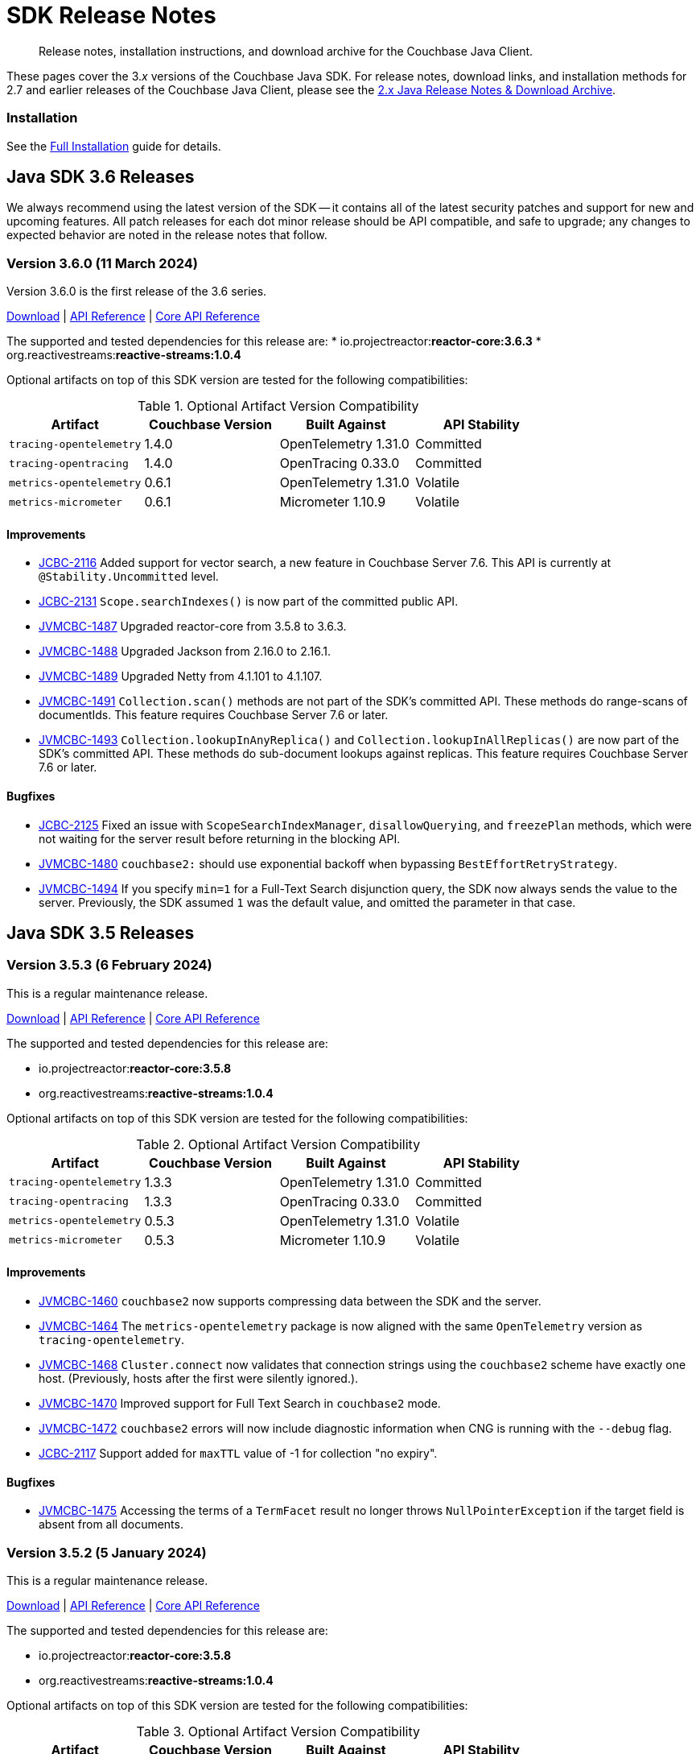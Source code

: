= SDK Release Notes
:description: Release notes, installation instructions, and download archive for the Couchbase Java Client.
:navtitle: Release Notes
:page-topic-type: project-doc
:page-toclevels: 2
:page-partial:
:page-aliases: relnotes-java-sdk,ROOT:sdk-release-notes,ROOT:relnotes-java-sdk,ROOT:release-notes,ROOT:download-links,server:sdks:java-2.2/download-links

[abstract]
{description}

These pages cover the 3._x_ versions of the Couchbase Java SDK. 
For release notes, download links, and installation methods for 2.7 and earlier releases of the Couchbase Java Client, please see the https://docs-archive.couchbase.com/java-sdk/2.7/sdk-release-notes.html[2.x Java Release Notes & Download Archive].

=== Installation

See the xref:project-docs:sdk-full-installation.adoc[Full Installation] guide for details.


// tag::all[]


[#latest-release]
== Java SDK 3.6 Releases

We always recommend using the latest version of the SDK -- it contains all of the latest security patches and support for new and upcoming features.
All patch releases for each dot minor release should be API compatible, and safe to upgrade;
any changes to expected behavior are noted in the release notes that follow.

////
# get version numbers like this
src=../couchbase-jvm-clients
grep '<reactor.version>' $src/pom.xml
grep ' <reactive-streams.version>' $src/pom.xml
echo tracing-opentelemetry ; grep '<version>' $src/tracing-opentelemetry/pom.xml | head -2 | tail -1 ; grep '<opentelemetry.version>' $src/pom.xml 
echo tracing-opentracing ; grep '<version>' $src/tracing-opentracing/pom.xml | head -2 | tail -1 ; grep '<opentracing.version>' $src/tracing-opentracing/pom.xml
echo metrics-open-telemetry ; grep '<version>' $src/tracing-opentracing/pom.xml | head -2 | tail -1 ; grep '<opentelemetry.version>' $src/pom.xml 
echo metrics-micrometergrep '<version>' $src/metrics-micrometer/pom.xml | head -2 | tail -1 ; grep '<micrometer.version>' $src/metrics-micrometer/pom.xml 
////


=== Version 3.6.0 (11 March 2024)

Version 3.6.0 is the first release of the 3.6 series.

https://packages.couchbase.com/clients/java/3.6.0/Couchbase-Java-Client-3.6.0.zip[Download] |
https://docs.couchbase.com/sdk-api/couchbase-java-client-3.6.0/index.html[API Reference] |
http://docs.couchbase.com/sdk-api/couchbase-core-io-2.6.0/[Core API Reference]

The supported and tested dependencies for this release are:
* io.projectreactor:**reactor-core:3.6.3**
* org.reactivestreams:**reactive-streams:1.0.4**

Optional artifacts on top of this SDK version are tested for the following compatibilities:

.Optional Artifact Version Compatibility
[options="header"]
|=======================
| Artifact                  | Couchbase Version | Built Against              | API Stability
| `tracing-opentelemetry`   | 1.4.0             | OpenTelemetry 1.31.0       | Committed
| `tracing-opentracing`     | 1.4.0             | OpenTracing 0.33.0         | Committed
| `metrics-opentelemetry`   | 0.6.1             | OpenTelemetry 1.31.0       | Volatile
| `metrics-micrometer`      | 0.6.1             | Micrometer 1.10.9          | Volatile
|=======================

==== Improvements

* https://issues.couchbase.com/browse/JCBC-2116[JCBC-2116]
Added support for vector search, a new feature in Couchbase Server 7.6.
This API is currently at `@Stability.Uncommitted` level.
* https://issues.couchbase.com/browse/JCBC-2131[JCBC-2131]
`Scope.searchIndexes()` is now part of the committed public API.
* https://issues.couchbase.com/browse/JVMCBC-1487[JVMCBC-1487]
Upgraded reactor-core from 3.5.8 to 3.6.3.
* https://issues.couchbase.com/browse/JVMCBC-1488[JVMCBC-1488]
Upgraded Jackson from 2.16.0 to 2.16.1.
* https://issues.couchbase.com/browse/JVMCBC-1489[JVMCBC-1489]
Upgraded Netty from 4.1.101 to 4.1.107.
* https://issues.couchbase.com/browse/JVMCBC-1491[JVMCBC-1491]
`Collection.scan()` methods are not part of the SDK's committed API.
These methods do range-scans of documentIds.
This feature requires Couchbase Server 7.6 or later.
* https://issues.couchbase.com/browse/JVMCBC-1493[JVMCBC-1493]
`Collection.lookupInAnyReplica()` and `Collection.lookupInAllReplicas()` are now part of the SDK’s committed API.
These methods do sub-document lookups against replicas.
This feature requires Couchbase Server 7.6 or later.

==== Bugfixes

* https://issues.couchbase.com/browse/JCBC-2125[JCBC-2125]
Fixed an issue with `ScopeSearchIndexManager`, `disallowQuerying`, and `freezePlan` methods, which were not waiting for the server result before returning in the blocking API.
* https://issues.couchbase.com/browse/JVMCBC-1480[JVMCBC-1480]
`couchbase2:` should use exponential backoff when bypassing `BestEffortRetryStrategy`.
* https://issues.couchbase.com/browse/JVMCBC-1494[JVMCBC-1494]
If you specify `min=1` for a Full-Text Search disjunction query, the SDK now always sends the value to the server.
Previously, the SDK assumed `1` was the default value, and omitted the parameter in that case.


== Java SDK 3.5 Releases

=== Version 3.5.3 (6 February 2024)

This is a regular maintenance release.

https://packages.couchbase.com/clients/java/3.5.3/Couchbase-Java-Client-3.5.3.zip[Download] |
https://docs.couchbase.com/sdk-api/couchbase-java-client-3.5.3/index.html[API Reference] |
http://docs.couchbase.com/sdk-api/couchbase-core-io-2.5.3/[Core API Reference]

The supported and tested dependencies for this release are:

* io.projectreactor:**reactor-core:3.5.8**
* org.reactivestreams:**reactive-streams:1.0.4**

Optional artifacts on top of this SDK version are tested for the following compatibilities:

.Optional Artifact Version Compatibility
[options="header"]
|=======================
| Artifact                  | Couchbase Version | Built Against              | API Stability
| `tracing-opentelemetry`   | 1.3.3             | OpenTelemetry 1.31.0       | Committed
| `tracing-opentracing`     | 1.3.3             | OpenTracing 0.33.0         | Committed
| `metrics-opentelemetry`   | 0.5.3             | OpenTelemetry 1.31.0       | Volatile
| `metrics-micrometer`      | 0.5.3             | Micrometer 1.10.9          | Volatile
|=======================


==== Improvements

* https://issues.couchbase.com/browse/JVMCBC-1460[JVMCBC-1460]
`couchbase2` now supports compressing data between the SDK and the server.
* https://issues.couchbase.com/browse/JVMCBC-1464[JVMCBC-1464]
The `metrics-opentelemetry` package is now aligned with the same `OpenTelemetry` version as `tracing-opentelemetry`.
* https://issues.couchbase.com/browse/JVMCBC-1468[JVMCBC-1468]
`Cluster.connect` now validates that connection strings using the `couchbase2` scheme have exactly one host.
(Previously, hosts after the first were silently ignored.).
* https://issues.couchbase.com/browse/JVMCBC-1470[JVMCBC-1470]
Improved support for Full Text Search in `couchbase2` mode.
* https://issues.couchbase.com/browse/JVMCBC-1472[JVMCBC-1472]
`couchbase2` errors will now include diagnostic information when CNG is running with the `--debug` flag.
* https://issues.couchbase.com/browse/JCBC-2117[JCBC-2117]
Support added for `maxTTL` value of -1 for collection "no expiry".

==== Bugfixes

* https://issues.couchbase.com/browse/JVMCBC-1475[JVMCBC-1475]
Accessing the terms of a `TermFacet` result no longer throws `NullPointerException` if the target field is absent from all documents.


=== Version 3.5.2 (5 January 2024)

This is a regular maintenance release.

https://packages.couchbase.com/clients/java/3.5.2/Couchbase-Java-Client-3.5.2.zip[Download] |
https://docs.couchbase.com/sdk-api/couchbase-java-client-3.5.2/index.html[API Reference] |
http://docs.couchbase.com/sdk-api/couchbase-core-io-2.5.2/[Core API Reference]

The supported and tested dependencies for this release are:

* io.projectreactor:**reactor-core:3.5.8**
* org.reactivestreams:**reactive-streams:1.0.4**

Optional artifacts on top of this SDK version are tested for the following compatibilities:

.Optional Artifact Version Compatibility
[options="header"]
|=======================
| Artifact                  | Couchbase Version | Built Against              | API Stability
| `tracing-opentelemetry`   | 1.3.2             | OpenTelemetry 1.31.0       | Committed
| `tracing-opentracing`     | 1.3.2             | OpenTracing 0.33.0         | Committed
| `metrics-opentelemetry`   | 0.5.2             | OpenTelemetry 1.31.0       | Volatile
| `metrics-micrometer`      | 0.5.2             | Micrometer 1.10.9          | Volatile
|=======================


==== Improvements

* https://issues.couchbase.com/browse/JCBC-2113[JCBC-2113]:
Added a `QueryMetadata.signatureBytes()` method for accessing query signatures that are not JSON Objects.

==== Bugfixes

* https://issues.couchbase.com/browse/JVMCBC-1455[JVMCBC-1455]:
Fixed compatibility with `couchbase2://` endpoints by upgrading internal GRPC dependency. 
All `couchbase2://` users should upgrade to this release.
* https://issues.couchbase.com/browse/JVMCBC-1463[JVMCBC-1463]:
Fixed compatibility between `couchbase2://` endpoints and the `tracing-opentelemetry` module.


=== Version 3.5.1 (8 December 2023)

This is a regular maintenance release.

https://packages.couchbase.com/clients/java/3.5.1/Couchbase-Java-Client-3.5.1.zip[Download] |
https://docs.couchbase.com/sdk-api/couchbase-java-client-3.5.1/index.html[API Reference] |
http://docs.couchbase.com/sdk-api/couchbase-core-io-2.5.1/[Core API Reference]

The supported and tested dependencies for this release are:

* io.projectreactor:**reactor-core:3.5.8**
* org.reactivestreams:**reactive-streams:1.0.4**

Optional artifacts on top of this SDK version are tested for the following compatibilities:

.Optional Artifact Version Compatibility
[options="header"]
|=======================
| Artifact                  | Couchbase Version | Built Against              | API Stability
| `tracing-opentelemetry`   | 1.3.1             | OpenTelemetry 1.31.0       | Committed
| `tracing-opentracing`     | 1.3.1             | OpenTracing 0.33.0         | Committed
| `metrics-opentelemetry`   | 0.5.1             | OpenTelemetry 1.31.0       | Volatile
| `metrics-micrometer`      | 0.5.1             | Micrometer 1.10.9          | Volatile
|=======================

==== Improvements

* https://issues.couchbase.com/browse/JVMCBC-1435[JVMCBC-1435],
https://issues.couchbase.com/browse/JVMCBC-1436[JVMCBC-1436]:
Upgraded Netty and Jackson dependencies.
* https://issues.couchbase.com/browse/JVMCBC-1440[JVMCBC-1440]:
Adding `DocumentNotLockedException` supporting future Couchbase Server versions that will return an error code when unlocking a document that is not locked.

==== Bugfixes

* https://issues.couchbase.com/browse/JVMCBC-1433[JVMCBC-1433]:
The SDK can now connect to Memcached buckets whose names contain the percent (`%`) character.
(We'd like to take this opportunity to remind everyone that Memcached buckets are deprecated in favor of Ephemeral buckets.)
* https://issues.couchbase.com/browse/JVMCBC-1437[JVMCBC-1437]:
With Couchbase Server versions that support updating a collection's max expiry, it's now possible to clear the expiry by passing `Duration.ZERO` for the new value.
* https://issues.couchbase.com/browse/JVMCBC-1441[JVMCBC-1441]:
The SDK now handles an additional error case for `IndexNotFoundException`.
* https://issues.couchbase.com/browse/JVMCBC-1442[JVMCBC-1442]:
Fixed a dependency issue with `tracing-opentelemetry` module.


=== Version 3.5.0 (21 November 2023)

Version 3.5.0 is the first release of the 3.5 series.

The SDK now supports the new couchbase2 protocol, which is upcoming in future Couchbase Server versions.
It can be enabled through using a connection string starting with `couchbase2://`.
Please see xref:howtos:managing-connections.adoc#cloud-native-gateway[Cloud Native Gateway] for more information.

The SDK now directly depends on SLF4J, which may impact some users -- see below for details.

https://packages.couchbase.com/clients/java/3.5.0/Couchbase-Java-Client-3.5.0.zip[Download] |
https://docs.couchbase.com/sdk-api/couchbase-java-client-3.5.0/index.html[API Reference] |
http://docs.couchbase.com/sdk-api/couchbase-core-io-2.5.0/[Core API Reference]

The supported and tested dependencies for this release are:

* io.projectreactor:**reactor-core:3.5.8**
* org.reactivestreams:**reactive-streams:1.0.4**

Optional artifacts on top of this SDK version are tested for the following compatibilities:

.Optional Artifact Version Compatibility
[options="header"]
|=======================
| Artifact                  | Couchbase Version | Built Against              | API Stability
| `tracing-opentelemetry`   | 1.3.0             | OpenTelemetry 1.31.0       | Committed
| `tracing-opentracing`     | 1.3.0             | OpenTracing 0.33.0         | Committed
| `metrics-opentelemetry`   | 0.5.0             | OpenTelemetry 1.31.0       | Volatile
| `metrics-micrometer`      | 0.5.0             | Micrometer 1.10.9          | Volatile
|=======================

==== API Impacting

* https://issues.couchbase.com/browse/JVMCBC-1319[JVMCBC-1319]:
BEHAVIORAL CHANGE
+
As https://www.couchbase.com/forums/t/embracing-slf4j-in-couchbase-java-sdk-3-5/36474[previously announced], the SLF4J API is now a required dependency, and the SDK does all logging through SLF4J. The following client settings for customizing logging behavior are deprecated, and no longer have any effect:

** `logger.disableSlf4J`
** `logger.fallbackToConsole`
** `logger.consoleLoggerFormatter`
+
If your project does not already use SLF4J, please follow the announcement link for details and a mini-migration guide.

==== Improvements

* https://issues.couchbase.com/browse/JVMCBC-1402[JVMCBC-1402],
https://issues.couchbase.com/browse/JVMCBC-1410[JVMCBC-1410]:
Upgraded Netty from 4.1.96 to 4.1.100, and upgraded `OpenTelemetry` dependency.
* https://issues.couchbase.com/browse/JVMCBC-1430[JVMCBC-1430]:
Optimization: removed creation of unnecessary metrics labels when default `LoggingMeter` is used.
* https://issues.couchbase.com/browse/JVMCBC-1391[JVMCBC-1391]:
The Bucket Manager API is now forward-compatible with future versions of Couchbase Server that might support storage engine types other than "magma" and "couchstore".
* https://issues.couchbase.com/browse/JVMCBC-1327[JVMCBC-1327]:
Improved support for failover handling in future server versions.

==== Bugfixes

* https://issues.couchbase.com/browse/JVMCBC-1264[JVMCBC-1264]:
DNS SRV lookups now honor the DNS search path.
This enables DNS SRV resolution in Kubernetes environments where the `*-srv` hostname advertised by the Couchbase Operator is a partial name that must be resolved using a suffix from the DNS search path.
* https://issues.couchbase.com/browse/JVMCBC-1426[JVMCBC-1426]:
When Couchbase Server is too busy to start a new KV range scan, the SDK now retries instead of throwing a `CouchbaseException`.



== Java SDK 3.4 Releases

=== Version 3.4.11 (4 October 2023)

With thanks to our community for the contribution, support for Micrometer Observation has been added via the new `tracing-micrometer-observation` module.

https://packages.couchbase.com/clients/java/3.4.11/Couchbase-Java-Client-3.4.11.zip[Download] |
https://docs.couchbase.com/sdk-api/couchbase-java-client-3.4.11/index.html[API Reference] |
http://docs.couchbase.com/sdk-api/couchbase-core-io-2.4.11/[Core API Reference]

The supported and tested dependencies for this release are:

* io.projectreactor:**reactor-core:3.5.8**
* org.reactivestreams:**reactive-streams:1.0.4**

Optional artifacts on top of this SDK version are tested for the following compatibilities:

.Optional Artifact Version Compatibility
[options="header"]
|=======================
| Artifact                  | Couchbase Version | Built Against              | API Stability
| `tracing-opentelemetry`   | 1.2.11             | OpenTelemetry 1.19.0       | Committed
| `tracing-opentracing`     | 1.2.11             | OpenTracing 0.33.0         | Committed
| `metrics-opentelemetry`   | 0.4.11             | OpenTelemetry 1.19.0       | Volatile
| `metrics-micrometer`      | 0.4.11             | Micrometer 1.10.9          | Volatile
|=======================

==== Improvements
* https://issues.couchbase.com/browse/JCBC-2046[JCBC-2046]:
With thanks to our community for the contribution, support for Micrometer Observation has been added via the new `tracing-micrometer-observation` module.
* https://issues.couchbase.com/browse/JVMCBC-1327[JVMCBC-1327]:
Internal improvements to support upcoming faster failover and config push features.

==== Bugfixes
* https://issues.couchbase.com/browse/JVMCBC-1364[JVMCBC-1364]:
Fixed decoding of certain niche sub-document errors, so they no longer raise a `DecodingFailureException`.


=== Version 3.4.10 (6 September 2023)

This is a standard maintenance release.

https://packages.couchbase.com/clients/java/3.4.10/Couchbase-Java-Client-3.4.10.zip[Download] |
https://docs.couchbase.com/sdk-api/couchbase-java-client-3.4.10/index.html[API Reference] |
http://docs.couchbase.com/sdk-api/couchbase-core-io-2.4.10/[Core API Reference]

The supported and tested dependencies for this release are:

* io.projectreactor:**reactor-core:3.5.8**
* org.reactivestreams:**reactive-streams:1.0.4**

Optional artifacts on top of this SDK version are tested for the following compatibilities:

.Optional Artifact Version Compatibility
[options="header"]
|=======================
| Artifact                  | Couchbase Version | Built Against              | API Stability
| `tracing-opentelemetry`   | 1.2.10             | OpenTelemetry 1.19.0       | Committed
| `tracing-opentracing`     | 1.2.10             | OpenTracing 0.33.0         | Committed
| `metrics-opentelemetry`   | 0.4.10             | OpenTelemetry 1.19.0       | Volatile
| `metrics-micrometer`      | 0.4.10             | Micrometer 1.10.9          | Volatile
|=======================

==== Improvements
* https://issues.couchbase.com/browse/JVMCBC-1367[JVMCBC-1367]:
The `db.couchbase.operations` metric now has `db.name` (bucket), `db.couchbase.scope`, `db.couchbase.collection` and `outcome` labels (tags).
This new feature is at Stability.Volatile, and may change before it is promoted to Stability.Committed in a future release.
* https://issues.couchbase.com/browse/JVMCBC-1311[JVMCBC-1311],
https://issues.couchbase.com/browse/JVMCBC-1352[JVMCBC-1352]:
Upgraded dependencies.

==== Bugfixes
* https://issues.couchbase.com/browse/JVMCBC-1350[JVMCBC-1350]:
`lookupInAnyReplica` now throws `FeatureNotAvailableException` if the server does not support the feature.
* https://issues.couchbase.com/browse/JVMCBC-1351[JVMCBC-1351]:
`lookupInAnyReplica` no longer hangs when too many operations are specified.
* https://issues.couchbase.com/browse/JVMCBC-1353[JVMCBC-1353]:
Removed the unrelocated `io.opentracing` classes that accidentally slipped into version 2.4.9 of the Couchbase `core-io` library.
* https://issues.couchbase.com/browse/JVMCBC-1361[JVMCBC-1361]:
When the SDK receives multiple cluster map versions at the same time, it is now more careful about applying only the most recent version.
Before this change, there was a brief window where the SDK could apply an obsolete cluster map.
If this happened, the SDK would temporarily dispatch requests to incorrect or non-existent nodes.
This condition was typically short-lived, and healed the next time the SDK polled for an updated cluster map, or dispatched a KV request to the wrong node.
* https://issues.couchbase.com/browse/JVMCBC-1368[JVMCBC-1368]:
Fixed a rare `java.lang.ArithmeticException: / by zero` exception in `RoundRobinSelectionStrategy.select` that could occur during rebalance.


=== Version 3.4.9 (2 August 2023)

This release adds support for Sub-Document reads from replicas at @Stability.Volatile level: see `collection.lookupInAnyReplica()` and `collection.lookupInAllReplicas()`.

https://packages.couchbase.com/clients/java/3.4.9/Couchbase-Java-Client-3.4.9.zip[Download] |
https://docs.couchbase.com/sdk-api/couchbase-java-client-3.4.9/index.html[API Reference] |
http://docs.couchbase.com/sdk-api/couchbase-core-io-2.4.9/[Core API Reference]

The supported and tested dependencies for this release are:

* io.projectreactor:**reactor-core:3.5.0**
* org.reactivestreams:**reactive-streams:1.0.4**

Optional artifacts on top of this SDK version are tested for the following compatibilities:

.Optional Artifact Version Compatibility
[options="header"]
|=======================
| Artifact                  | Couchbase Version | Built Against              | API Stability
| `tracing-opentelemetry`   | 1.2.9             | OpenTelemetry 1.19.0       | Committed
| `tracing-opentracing`     | 1.2.9             | OpenTracing 0.33.0         | Committed
| `metrics-opentelemetry`   | 0.4.9             | OpenTelemetry 1.19.0       | Volatile
| `metrics-micrometer`      | 0.4.9             | Micrometer 1.10.0          | Volatile
|=======================

==== Improvements
* https://issues.couchbase.com/browse/JVMCBC-1339[JVMCBC-1339]:
When KV traffic capture is enabled, each `ReadTrafficCapturedEvent` now contains a single protocol frame, and the human-readable frame description is more accurate.
* https://issues.couchbase.com/browse/JVMCBC-1320[JVMCBC-1320]:
The `waitUntilReady` method is now more aggressive about retrying failed pings.
Also, waiting for a desired state of `DEGRADED` no longer fails when the client is fully connected to the cluster.
* https://issues.couchbase.com/browse/JVMCBC-1343[JVMCBC-1343]:
Reduced the default value for the `io.idleHttpConnectionTimeout` client setting to 1 second.
The previous default (4.5 seconds) was too close to the 5-second server-side timeout, and could lead to spurious request failures.
* https://issues.couchbase.com/browse/JCBC-2078[JCBC-2078]:
Support for Sub-Document read from replica.


=== Version 3.4.8 (19 July 2023)
This is a regular maintenance release.

https://packages.couchbase.com/clients/java/3.4.8/Couchbase-Java-Client-3.4.8.zip[Download] |
https://docs.couchbase.com/sdk-api/couchbase-java-client-3.4.8/index.html[API Reference] |
http://docs.couchbase.com/sdk-api/couchbase-core-io-2.4.8/[Core API Reference]

The supported and tested dependencies for this release are:

* io.projectreactor:**reactor-core:3.5.0**
* org.reactivestreams:**reactive-streams:1.0.4**

Optional artifacts on top of this SDK version are tested for the following compatibilities:

.Optional Artifact Version Compatibility
[options="header"]
|=======================
| Artifact                  | Couchbase Version | Built Against              | API Stability
| `tracing-opentelemetry`   | 1.2.8             | OpenTelemetry 1.19.0       | Committed
| `tracing-opentracing`     | 1.2.8             | OpenTracing 0.33.0         | Committed
| `metrics-opentelemetry`   | 0.4.8             | OpenTelemetry 1.19.0       | Volatile
| `metrics-micrometer`      | 0.4.8             | Micrometer 1.10.0          | Volatile
|=======================

==== Improvements
* https://issues.couchbase.com/browse/JCBC-2077[JCBC-2077]:
Upcoming Couchbase server release 7.6 will support having SQL++ queries read from replicas, in scenarios where the active is unavailable (such as failover).
This improves availability, though users should be aware that they may be reading stale data.
The option is activated with `scope.query("...", queryOptions().useReplica(true))`, and is disabled by default.
It will only work against 7.6 and above: against older server versions, it will raise a `FeatureNotAvailableException`.
* https://issues.couchbase.com/browse/JVMCBC-1322[JVMCBC-1322]:
The `waitUntilReady()` method now logs additional diagnostic information to the `com.couchbase.core.WaitUntilReady` logging category at `DEBUG` level.
* https://issues.couchbase.com/browse/JCBC-2059[JCBC-2059]:
If a `Cluster` becomes eligible for garbage collection, and you haven't called `cluster.disconnect()` yet, the SDK now logs a warning and disconnects the cluster for you. 
This prevent the abandoned cluster's network connections from living forever. Please do not rely on this "auto-disconnect" feature. 
It's always better to call `cluster.disconnect()` as soon as you're done talking to the cluster, so the network connections and other resources get released right away.
* https://issues.couchbase.com/browse/JCBC-2076[JCBC-2076]:
`Collection.touch` now has an additional overload that allows specifying the expiry as an `Instant` instead of a `Duration`.

=== Version 3.4.7 (12 June 2023)
This is a regular maintenance release.

https://packages.couchbase.com/clients/java/3.4.7/Couchbase-Java-Client-3.4.7.zip[Download] |
https://docs.couchbase.com/sdk-api/couchbase-java-client-3.4.7/index.html[API Reference] |
http://docs.couchbase.com/sdk-api/couchbase-core-io-2.4.7/[Core API Reference]

The supported and tested dependencies for this release are:

* io.projectreactor:**reactor-core:3.5.0**
* org.reactivestreams:**reactive-streams:1.0.4**

Optional artifacts on top of this SDK version are tested for the following compatibilities:

.Optional Artifact Version Compatibility
[options="header"]
|=======================
| Artifact                  | Couchbase Version | Built Against              | API Stability
| `tracing-opentelemetry`   | 1.2.7             | OpenTelemetry 1.19.0       | Committed
| `tracing-opentracing`     | 1.2.7             | OpenTracing 0.33.0         | Committed
| `metrics-opentelemetry`   | 0.4.7             | OpenTelemetry 1.19.0       | Volatile
| `metrics-micrometer`      | 0.4.7             | Micrometer 1.10.0          | Volatile
|=======================

==== API Impacting
* https://issues.couchbase.com/browse/JCBC-2075[JCBC-2075]:
Deprecated `ArrayInsert.createPath()`. Calling this method always causes `mutateIn` to throw an exception, because the "array insert" sub-document command does not support creating missing parent objects. If you want to create missing parent objects, please use `MutateInSpec.arrayAppend()` or `arrayPrepend()` instead of `arrayInsert()`.

==== Improvements
* https://issues.couchbase.com/browse/JCBC-2069[JCBC-2069]:
`Collection.getAndTouch` now has an additional overload that allows specifying the expiry as an `Instant` instead of a `Duration`.
* https://issues.couchbase.com/browse/JVMCBC-1290[JVMCBC-1290]:
Added a new environment config property, `SecurityConfig.enableCertificateVerification(boolean)`, which defaults to true. The purpose of this property is to allow disabling TLS certificate verification in development environments where configuring the CA certificate to trust is not practical. Setting this to false is equivalent to configuring the environment to use `InsecureTrustManager.INSTANCE`.
For compatibility with other modern Couchbase SDKs, certificate verification can now be disabled using the connection string parameter: `tls_verify=none`.
This config property is introduced at stability level `Volatile`, meaning it may change in a patch release without notice.
* https://issues.couchbase.com/browse/JVMCBC-1278[JVMCBC-1278],
https://issues.couchbase.com/browse/JVMCBC-1310[JVMCBC-1310],
https://issues.couchbase.com/browse/JVMCBC-1313[JVMCBC-1313]:
Dependencies updated.

==== Bugs
* https://issues.couchbase.com/browse/JVMCBC-1283[JVMCBC-1283]:
A faceted Full-Text Search result's `SearchNumericRange.min()` and `max()` methods now correctly return null instead of zero when the respective range endpoint is unbounded.
* https://issues.couchbase.com/browse/JVMCBC-1288[JVMCBC-1288]:
Fixed a regression in Couchbase Java SDK 3.4.5 and Scala SDK 1.4.5 that prevented Full-Text Search result rows from including an explanation when requested.
* https://issues.couchbase.com/browse/JVMCBC-1292[JVMCBC-1292]:
Removed `META-INF/versions/9/module-info.class` from the `core-io` jar. This file was associated with an improperly repackaged dependency, and never should have been there.

=== Version 3.4.6 (4 May 2023)
This is a regular maintenance release.

https://packages.couchbase.com/clients/java/3.4.6/Couchbase-Java-Client-3.4.6.zip[Download] |
https://docs.couchbase.com/sdk-api/couchbase-java-client-3.4.6/index.html[API Reference] |
http://docs.couchbase.com/sdk-api/couchbase-core-io-2.4.6/[Core API Reference]

The supported and tested dependencies for this release are:

* io.projectreactor:**reactor-core:3.5.0**
* org.reactivestreams:**reactive-streams:1.0.4**

Optional artifacts on top of this SDK version are tested for the following compatibilities:

.Optional Artifact Version Compatibility
[options="header"]
|=======================
| Artifact                  | Couchbase Version | Built Against              | API Stability
| `tracing-opentelemetry`   | 1.2.6             | OpenTelemetry 1.19.0       | Committed
| `tracing-opentracing`     | 1.2.6             | OpenTracing 0.33.0         | Committed
| `metrics-opentelemetry`   | 0.4.6             | OpenTelemetry 1.19.0       | Volatile
| `metrics-micrometer`      | 0.4.6             | Micrometer 1.10.0          | Volatile
|=======================

==== Improvements
* https://issues.couchbase.com/browse/JCBC-1570[JCBC-1570],
https://issues.couchbase.com/browse/JCBC-2058[JCBC-2058]:
The `osgi-feature` artifact now uses Log4j 2 instead of Log4j 1.

==== Bugs
* https://issues.couchbase.com/browse/JCBC-2062[JCBC-2062]:
Fixed a regression in 3.4.5 that caused `ReactiveCollection.lookupIn` to always throw `StackOverflowException`.
* https://issues.couchbase.com/browse/JVMCBC-1275[JVMCBC-1275]:
Fixed a regression in Couchbase Java SDK 3.4.5 and Scala SDK 1.4.5 that caused Full Text Search `term` queries to throw `NullPointerException` unless `prefixLength` and `fuzziness` were specified.
* https://issues.couchbase.com/browse/JVMCBC-1281[JVMCBC-1281]:
Fixed a regression in Java SDK 3.4.5 that could cause Full-Text Search results to be sorted in the wrong order if the sort option was specified using a mix of strings and `SearchSort` objects.
* https://issues.couchbase.com/browse/JVMCBC-1285[JVMCBC-1285]:
Fixed a regression in Couchbase Java SDK 3.4.5 and Scala SDK 1.4.5 that caused Full-Text Search queries to fail to report the locations of some terms. Specifically, any location that did not have `arrayPositions` was omitted from the results.

=== Version 3.4.5 (13 April 2023)
This is a regular maintenance release.

https://packages.couchbase.com/clients/java/3.4.5/Couchbase-Java-Client-3.4.5.zip[Download] |
https://docs.couchbase.com/sdk-api/couchbase-java-client-3.4.5/index.html[API Reference] |
http://docs.couchbase.com/sdk-api/couchbase-core-io-2.4.5/[Core API Reference]

The supported and tested dependencies for this release are:

* io.projectreactor:**reactor-core:3.5.0**
* org.reactivestreams:**reactive-streams:1.0.4**

Optional artifacts on top of this SDK version are tested for the following compatibilities:

.Optional Artifact Version Compatibility
[options="header"]
|=======================
| Artifact                  | Couchbase Version | Built Against              | API Stability
| `tracing-opentelemetry`   | 1.2.5             | OpenTelemetry 1.19.0       | Committed
| `tracing-opentracing`     | 1.2.5             | OpenTracing 0.33.0         | Committed
| `metrics-opentelemetry`   | 0.4.5             | OpenTelemetry 1.19.0       | Volatile
| `metrics-micrometer`      | 0.4.5             | Micrometer 1.10.0          | Volatile
|=======================

==== Improvements
* https://issues.couchbase.com/browse/JVMCBC-1223[JVMCBC-1223]:
Adds a `RetryReason.AUTHENTICATION_ERROR` at `Uncommitted` API stability level.
A custom `RetryStrategy` can use this new, more granular information to distinguish if a connection problem is down to an authentication issue.

==== Bugs
* https://issues.couchbase.com/browse/JCBC-2032[JCBC-2032]:
The JSON returned by `SearchQuery.export()` no longer contains extra fields unrelated to the query.
* https://issues.couchbase.com/browse/JVMCBC-1252[JVMCBC-1252]:
Orphaned "observe" operations will no longer occasionally contain a `total_duration_us` field equal to 0.
* https://issues.couchbase.com/browse/JVMCBC-1255[JVMCBC-1255]:
If you were subscribing to the event bus and printing all the events, you may have noticed `Event.toString()` throwing a `NullPointerException` if the event context is null.
`Event.toString()` now handles null contexts more gracefully, and no longer throws this exception.

=== Version 3.4.4 (8 March 2023)
This is a regular maintenance release.

https://packages.couchbase.com/clients/java/3.4.4/Couchbase-Java-Client-3.4.4.zip[Download] |
https://docs.couchbase.com/sdk-api/couchbase-java-client-3.4.4/index.html[API Reference] |
http://docs.couchbase.com/sdk-api/couchbase-core-io-2.4.4/[Core API Reference]

The supported and tested dependencies for this release are:

* io.projectreactor:**reactor-core:3.5.0**
* org.reactivestreams:**reactive-streams:1.0.4**

Optional artifacts on top of this SDK version are tested for the following compatibilities:

.Optional Artifact Version Compatibility
[options="header"]
|=======================
| Artifact                  | Couchbase Version | Built Against              | API Stability
| `tracing-opentelemetry`   | 1.2.4             | OpenTelemetry 1.19.0       | Committed
| `tracing-opentracing`     | 1.2.4             | OpenTracing 0.33.0         | Committed
| `metrics-opentelemetry`   | 0.4.4             | OpenTelemetry 1.19.0       | Volatile
| `metrics-micrometer`      | 0.4.4             | Micrometer 1.10.0          | Volatile
|=======================


==== Improvements
* https://issues.couchbase.com/browse/JCBC-2050[JCBC-2050]:
Coordinates in Full-Text Search geographic queries can now be specified using a staged builder, so it's harder to accidentally swap the latitude and longitude components. Example usage:
```
Coordinate eiffelTower = Coordinate.lat(48.858093).lon(2.294694);
```
Or, if you prefer to specify longitude first:
```
Coordinate eiffelTower = Coordinate.lon(2.294694).lat(48.858093);
```
* https://issues.couchbase.com/browse/JVMCBC-1237[JVMCBC-1237]:
Added "network" as an alias for the "io.networkResolution" connection string parameter.
For example, the connection string "couchbase://example.com?network=external" is now equivalent to "couchbase://example.com?io.networkResolution=external".
This was done for compatibility with other Couchbase SDKs that use "network" as the name of this parameter.

==== Bugs
* https://issues.couchbase.com/browse/JVMCBC-1232[JVMCBC-1232]:
`Cluster.connect()` now rejects connection strings that have no addresses (like "couchbase://").
Before this change, it would accept the invalid connection string, and subsequent operations would fail with a misleading error message: "The cluster does not support cluster-level queries".
* https://issues.couchbase.com/browse/JVMCBC-1234[JVMCBC-1234]:
Fixed a regression in Java SDK 3.4.3 and Scala SDK 1.4.3 that caused SQL++ query result metadata to always include metrics, regardless of the "metrics" query option.

=== Version 3.4.3 (9 February 2023)
This is a regular maintenance release.

https://packages.couchbase.com/clients/java/3.4.3/Couchbase-Java-Client-3.4.3.zip[Download] |
https://docs.couchbase.com/sdk-api/couchbase-java-client-3.4.3/index.html[API Reference] |
http://docs.couchbase.com/sdk-api/couchbase-core-io-2.4.3/[Core API Reference]

The supported and tested dependencies for this release are:

* io.projectreactor:**reactor-core:3.5.0**
* org.reactivestreams:**reactive-streams:1.0.4**

Optional artifacts on top of this SDK version are tested for the following compatibilities:

.Optional Artifact Version Compatibility
[options="header"]
|=======================
| Artifact                  | Couchbase Version | Built Against              | API Stability
| `tracing-opentelemetry`   | 1.2.3             | OpenTelemetry 1.19.0       | Committed
| `tracing-opentracing`     | 1.2.3             | OpenTracing 0.33.0         | Committed
| `metrics-opentelemetry`   | 0.4.3             | OpenTelemetry 1.19.0       | Volatile
| `metrics-micrometer`      | 0.4.3             | Micrometer 1.10.0          | Volatile
|=======================


==== Improvements

* https://issues.couchbase.com/browse/JCBC-2034[JCBC-2034]:
`CollectionQueryIndexManager` has been added at a `@Stability.Volatile` level, to better allow management of query indexes at the Collection level.
Documentation and an upgrade to a higher stability level will follow in the next minor SDK bump.
Until then, users are encourage to try out the new functionality and provide feedback -- but should expect the possibility of API changes.
* https://issues.couchbase.com/browse/JVMCBC-1181[JVMCBC-1181]:
It is now possible to authenticate over secure connections even if the JVM does not support the SASL PLAIN authentication mechanisms.
* https://issues.couchbase.com/browse/JVMCBC-1184[JVMCBC-1184]:
Updated dependencies.
* https://issues.couchbase.com/browse/JVMCBC-1213[JVMCBC-1213]:
If too many operations are specified in a single sub-document lookup, the exception message now indicates why the operation failed.

==== Bug Fixes

* https://issues.couchbase.com/browse/JVMCBC-1160[JVMCBC-1160]:
When a sub-document path has a syntax error or is inappropriate for an operation, the SDK now throws `PathInvalidException`.
Prior to this change, it would throw a generic `CouchbaseException` with the message "Unexpected SubDocument response code".
* https://issues.couchbase.com/browse/JCBC-2045[JCBC-2045]:
`WatchQueryIndexOptions` now extends `CommonOptions`, allowing standard options such as timeout to be specified.


=== Version 3.4.2 (16 January 2023)

This is a regular maintenance release.

https://packages.couchbase.com/clients/java/3.4.2/Couchbase-Java-Client-3.4.2.zip[Download] |
https://docs.couchbase.com/sdk-api/couchbase-java-client-3.4.2/index.html[API Reference] |
http://docs.couchbase.com/sdk-api/couchbase-core-io-2.4.2/[Core API Reference]

The supported and tested dependencies for this release are:

* com.couchbase.client:**java-client:3.4.2**
* com.couchbase.client:**core-io:2.4.2**
* io.projectreactor:**reactor-core:3.5.0**
* org.reactivestreams:**reactive-streams:1.0.4**

Optional artifacts on top of this SDK version are tested for the following compatibilities:

.Optional Artifact Version Compatibility
[options="header"]
|=======================
| Artifact                  | Couchbase Version | Built Against              | API Stability
| `tracing-opentelemetry`   | 1.2.2             | OpenTelemetry 1.19.0       | Committed
| `tracing-opentracing`     | 1.2.2             | OpenTracing 0.33.0         | Committed
| `metrics-opentelemetry`   | 0.4.2             | OpenTelemetry 1.19.0       | Volatile
| `metrics-micrometer`      | 0.4.2             | Micrometer 1.10.0          | Volatile
|=======================


==== Improvements
* https://issues.couchbase.com/browse/JVMCBC-1175[JVMCBC-1175]:
The SDK now includes native libraries for IO and TLS that can enhance performance on `aarch_64` architectures like Graviton and Apple Silicon. Previously, native libraries were included only for `x86_64` architectures.
Native libraries for IO and TLS are enabled by default. If you need to disable native IO, set the `ioEnvironment.enableNativeIo` client setting to false. To disable native TLS, set the `security.enableNativeTls` client setting to false.

==== Bugs
* https://issues.couchbase.com/browse/JVMCBC-1161[JVMCBC-1161]:
Fixed a minor issue where `cluster.disconnect()` could occasionally timeout due to a race condition.
* https://issues.couchbase.com/browse/JVMCBC-1176[JVMCBC-1176]:
Setting `security.enableNativeTls` to false now prevents the SDK from even attempting to load the native TLS library. (Prior to this change, the SDK would load the library and just not use it.) In addition to saving a bit of memory, this prevents the JVM from segfaulting on Alpine Linux where glibc is not available.
* https://issues.couchbase.com/browse/JVMCBC-1180[JVMCBC-1180]:
Supporting in transactions a future version of Couchbase Server that requires query_context be sent in all queries.
* https://issues.couchbase.com/browse/JVMCBC-1174[JVMCBC-1174]:
Fixed a regression that prevented native TLS from being used regardless of whether the `security.enableNativeTls` client setting was set to true.


=== Version 3.4.1 (7 December 2022)

Version 3.4.1 is the second release of the 3.4 series.
The headline change is support for the KV range scan feature (`collection.scan()`), added at @Stability.Volatile level.
This feature will be available in a future version of Couchbase Server.

https://packages.couchbase.com/clients/java/3.4.1/Couchbase-Java-Client-3.4.1.zip[Download] |
https://docs.couchbase.com/sdk-api/couchbase-java-client-3.4.1/index.html[API Reference] |
http://docs.couchbase.com/sdk-api/couchbase-core-io-2.4.1/[Core API Reference]

The supported and tested dependencies for this release are:

* com.couchbase.client:**java-client:3.4.1**
* com.couchbase.client:**core-io:2.4.1**
* io.projectreactor:**reactor-core:3.5.0**
* org.reactivestreams:**reactive-streams:1.0.4**

Optional artifacts on top of this SDK version are tested for the following compatibilities:

.Optional Artifact Version Compatibility
[options="header"]
|=======================
| Artifact                  | Couchbase Version | Built Against              | API Stability
| `tracing-opentelemetry`   | 1.2.1             | OpenTelemetry 1.19.0       | Committed
| `tracing-opentracing`     | 1.2.1             | OpenTracing 0.33.0         | Committed
| `metrics-opentelemetry`   | 0.4.1             | OpenTelemetry 1.19.0       | Volatile
| `metrics-micrometer`      | 0.4.1             | Micrometer 1.10.0          | Volatile
|=======================


==== Improvements
* https://issues.couchbase.com/browse/JVMCBC-1163[JVMCBC-1163]:
Dependencies have been updated.
* https://issues.couchbase.com/browse/JVMCBC-1156[JVMCBC-1156]:
The traffic tracing functionality has been enchanced to perform Wireshark-style dissection of portions of the KV protocol.
* https://issues.couchbase.com/browse/JCBC-1984[JCBC-1984]:
KV range scan functionality (`collection.scan()`) added at @Stability.Volatile level.
Users are encouraged to experiment with the feature and provide feedback ahead of its formal release in 3.5.0.
* https://issues.couchbase.com/browse/JCBC-2018[JCBC-2018]:
Make Core and CoreEnvironment Autocloseable.
* https://issues.couchbase.com/browse/JCBC-2009[JCBC-2009]:
Fixed an issue where ArraySetOptions was extending CommonDatastructureOptions incorrectly.
* https://issues.couchbase.com/browse/JCBC-2021[JCBC-2021]:
Diagnostics for an endpoint now include the state of the endpoint's circuit breaker.
* https://issues.couchbase.com/browse/JCBC-2027[JCBC-2027]:
The `ClusterEnvironment.Builder` methods that take a `Builder` are deprecated in favor of the overloads that take a `Consumer<Builder>`.
For example, `ioConfig(IoConfig.Builder)` is deprecated in favor of `ioConfig(Consumer<IoConfig.Builder>)`.
The methods that take a `Consumer<Builder>` are preferable because they allow customizing the config without clobbering the previous values.
* https://issues.couchbase.com/browse/JCBC-2028[JCBC-2028]:
`Cluster.connect` now throws an `IllegalArgumentException` if you pass a pre-built `ClusterEnvironment` and a connection string incompatible with the environment.
Before this change, an incompatibility was logged as a warning, and the connection string scheme and parameters were ignored.
`ConnectionStringIgnoredEvent` is now deprecated, since the SDK never publishes it anymore.
** A pre-built environment without TLS enabled is incompatible with a connection string that specifies the secure `couchases` scheme.
** A pre-built environment is incompatible with a connection string that has parameters.
* https://issues.couchbase.com/browse/JVMCBC-1159[JVMCBC-1159]:
Transactions now support upcoming server query_context changes.

==== Bugs
* https://issues.couchbase.com/browse/JVMCBC-1157[JVMCBC-1157]:
The SDK no longer rejects a `PersistTo` requirement in a bucket using the Magma storage engine. Before this change, the SDK would refuse the request because it misidentified Magma buckets as ephemeral (unable to persist documents).
* https://issues.couchbase.com/browse/JVMCBC-1167[JVMCBC-1167]:
If you call `CancellationErrorContext.getWaitUntilReadyContext()` on an error context that didn't come from a "wait until ready" request, the method is now guaranteed to return null instead of sometimes throwing a `ClassCastException`.
* https://issues.couchbase.com/browse/JCBC-2024[JCBC-2024]:
Fixed a memory leak in ManagerMessageHandler.
* https://issues.couchbase.com/browse/JVMCBC-1247[JVMCBC-1247]:
The SDK now throws `InvalidArgumentException: Failed to parse connection string` if the connection string has a syntax error.
For example, the following connection string is malformed, because the `couchbase://` part is repeated:
`couchbase://foo.example.com,couchbase://bar.example.com`.
The correct way to include multiple addresses in a connection string is to specify the scheme only once, and to join addresses with commas, like:
`couchbase://foo.example.com,bar.example.com`

=== Version 3.4.0 (24 October 2022)

Version 3.4.0 is the first release of the 3.4 series.

https://packages.couchbase.com/clients/java/3.4.0/Couchbase-Java-Client-3.4.0.zip[Download] |
https://docs.couchbase.com/sdk-api/couchbase-java-client-3.4.0/index.html[API Reference] |
http://docs.couchbase.com/sdk-api/couchbase-core-io-2.4.0/[Core API Reference]

The supported and tested dependencies for this release are:

* com.couchbase.client:**java-client:3.4.0**
* com.couchbase.client:**core-io:2.4.0**
* io.projectreactor:**reactor-core:3.4.24**
* org.reactivestreams:**reactive-streams:1.0.4**

Optional artifacts on top of this SDK version are tested for the following compatibilities:

.Optional Artifact Version Compatibility
[options="header"]
|=======================
| Artifact                  | Couchbase Version | Built Against              | API Stability
| `tracing-opentelemetry`   | 1.2.0             | OpenTelemetry 1.16.0       | Committed
| `tracing-opentracing`     | 1.2.0             | OpenTracing 0.33.0         | Committed
| `metrics-opentelemetry`   | 0.4.0             | OpenTelemetry 1.16.0       | Volatile
| `metrics-micrometer`      | 0.4.0             | Micrometer 1.9.2           | Volatile
|=======================


==== Improvements
* https://issues.couchbase.com/browse/JVMCBC-1102[JVMCBC-1102]:
Added support for serverless execution environments including AWS Lambda.
* https://issues.couchbase.com/browse/JCBC-2004[JCBC-2004]:
Changed `AuthenticationFailureException` error message to indicate that bucket hibernation is now a potential cause.
Bucket hibernation is a feature coming in a future Couchbase release.
* https://issues.couchbase.com/browse/JCBC-1979[JCBC-1979]:
A transactional `ctx.insert()` now consistently raises a `DocumentAlreadyExistsException` if the document already exists.
If this is caught, the transaction is now allowed to continue.
* https://issues.couchbase.com/browse/JVMCBC-1144[JVMCBC-1144]:
If your Couchbase Server cluster's root certificate is signed by a well-known certificate authority whose certificate is included in the JVM's trust store, it's no longer necessary to configure the certificate in the securityConfig settings.
* https://issues.couchbase.com/browse/JVMCBC-1154[JVMCBC-1154]:
Maintenance dependency bump.

==== Bugs
* https://issues.couchbase.com/browse/JCBC-2002[JCBC-2002]:
`expiryTime` will now return an empty optional if no expiry set.
* https://issues.couchbase.com/browse/JCBC-1987[JCBC-1987]:
Fixed a problem where `QueryIndexManager.buildDeferredIndexes` would throw `InternalServerFailureException` when building indexes on the default collection if there were also deferred indexes in a different collection.
* https://issues.couchbase.com/browse/JVMCBC-1141[JVMCBC-1141]:
Provide required OpenTelemetry span attributes.
* https://issues.couchbase.com/browse/JVMCBC-1155[JVMCBC-1155]:
Make sure targeted round robin request keeps retrying if no config is available.


== Java SDK 3.3 Releases


=== Version 3.3.4 (9 September 2022)

Version 3.3.4 is the fifth release of the 3.3 series, and is a maintenance release.

https://packages.couchbase.com/clients/java/3.3.4/Couchbase-Java-Client-3.3.4.zip[Download] |
https://docs.couchbase.com/sdk-api/couchbase-java-client-3.3.4/index.html[API Reference] |
http://docs.couchbase.com/sdk-api/couchbase-core-io-2.3.4/[Core API Reference]

The supported and tested dependencies for this release are:

* com.couchbase.client:**java-client:3.3.4**
* com.couchbase.client:**core-io:2.3.4**
* io.projectreactor:**reactor-core:3.4.22**
* org.reactivestreams:**reactive-streams:1.0.4**

Optional artifacts on top of this SDK version are tested for the following compatibilities:

.Optional Artifact Version Compatibility
[options="header"]
|=======================
| Artifact                  | Version | Built Against              | API Stability
| `tracing-opentelemetry`   | 1.1.4   | OpenTelemetry 1.16.0       | Committed
| `tracing-opentracing`     | 1.1.4   | OpenTracing 0.33.0         | Committed
| `metrics-opentelemetry`   | 0.3.4   | OpenTelemetry 1.16.0       | Volatile
| `metrics-micrometer`      | 0.3.4   | Micrometer 1.9.2           | Volatile
|=======================


==== Improvements
* https://issues.couchbase.com/browse/JVMCBC-1131[JVMCBC-1131]:
Added ability to track the number of created instances.
Users can now set to hard-fail if too many instances are created.
* https://issues.couchbase.com/browse/JVMCBC-1134[JVMCBC-1134]:
Updated `MemcachedProtocol::decodeStatus` to be inlineable.
* https://issues.couchbase.com/browse/JVMCBC-1135[JVMCBC-1135]:
Moved `Core#reconfiguration` off IO threads.
* https://issues.couchbase.com/browse/JVMCBC-1143[JVMCBC-1143]:
Failed telemetry spans will now record their exception and error status.
* https://issues.couchbase.com/browse/JVMCBC-1145[JVMCBC-1145]:
Updated maintenance dependencies.
* https://issues.couchbase.com/browse/JCBC-1985[JCBC-1985]:
Added optional `Cluster` instance limit.
* https://issues.couchbase.com/browse/JCBC-1975[JCBC-1975]:
Added support for a Couchbase Server 7.1 performance optimisation for transactions that reduces memory requirements in clients.
* https://issues.couchbase.com/browse/JCBC-1989[JCBC-1989]:
Added `Closeable` capability to the `Cluster` class, which enables usage of the `try-with-resources` pattern.
* https://issues.couchbase.com/browse/JVMCBC-1139[JVMCBC-1139]:
Added support for Configuration Profiles.
Note that this API is currently marked as `@Stability.Volatile` and could be subject to change.
* https://issues.couchbase.com/browse/JVMCBC-1126[JVMCBC-1126]:
Updated metrics and tracing dependencies.

==== Bug Fixes
* https://issues.couchbase.com/browse/JVMCBC-1125[JVMCBC-1125]:
Fixed a rare `CompletionException` seen from transactions when a very aggressive cleanup window is configured.
* https://issues.couchbase.com/browse/JVMCBC-1136[JVMCBC-1136]:
Removed verbose transactions cleanup debug "stop on" logging that was being logged at INFO level.
* https://issues.couchbase.com/browse/JCBC-1993[JCBC-1993]:
Fixed issue where a `NullPointerException` was thrown for a non-existent FTS index.
* https://issues.couchbase.com/browse/JCBC-1955[JCBC-1955]:
Fixed a bug where concurrent transactions could hang due to scheduler starvation.


=== Version 3.3.3 (2 August 2022)

Version 3.3.3 is the fourth release of the 3.3 series, and is a maintenance release.

https://packages.couchbase.com/clients/java/3.3.3/Couchbase-Java-Client-3.3.3.zip[Download] |
https://docs.couchbase.com/sdk-api/couchbase-java-client-3.3.3/index.html[API Reference] |
http://docs.couchbase.com/sdk-api/couchbase-core-io-2.3.3/[Core API Reference]

The supported and tested dependencies for this release are:

* com.couchbase.client:**java-client:3.3.3**
* com.couchbase.client:**core-io:2.3.3**
* io.projectreactor:**reactor-core:3.4.21**
* org.reactivestreams:**reactive-streams:1.0.4**

Optional artifacts on top of this SDK version are tested for the following compatibilities:

.Optional Artifact Version Compatibility
[options="header"]
|=======================
| Artifact                  | Version | Built Against              | API Stability
| `tracing-opentelemetry`   | 1.1.2   | OpenTelemetry 1.13.0       | Committed
| `tracing-opentracing`     | 1.1.2   | OpenTracing 0.33.0         | Committed
| `metrics-opentelemetry`   | 0.3.2   | OpenTelemetry 1.13.0-alpha | Volatile
| `metrics-micrometer`      | 0.3.2   | Micrometer 1.8.4           | Volatile
|=======================

==== Improvements
* https://issues.couchbase.com/browse/JVMCBC-1116[JVMCBC-1116]:
Dependency versions have been increased.
* https://issues.couchbase.com/browse/JVMCBC-1121[JVMCBC-1121]:
In some rare cases -- such as an application crash -- a transaction is left for the async cleanup algorithm to finish; 
by default it will find this within one minute.
In cases where this does not happen, this will trigger a warning after two hours -- not the two days that was previously the case.

==== Bug Fixes
* https://issues.couchbase.com/browse/JVMCBC-1110[JVMCBC-1110]:
Transaction clients now reliably remove themselves from client records on shutdown.
* https://issues.couchbase.com/browse/JVMCBC-1119[JVMCBC-1119]:
The num (kv) nodesExt to equal number of nodes check can lead to otherwise healthy clusters being flagged as not ready.
The check has been removed, and now the ` Bucket `waitUntilReady` will not timeout on these edge cases.
* https://issues.couchbase.com/browse/JVMCBC-1120[JVMCBC-1120]:
`ClusterConfig#allNodeAddresses` now takes global config into account -- avoiding the triggering of some unnecessary reconfigurations.
* https://issues.couchbase.com/browse/JVMCBC-1112[JVMCBC-1112]:
Deprecated Reactor Processors have been replaced.
* https://issues.couchbase.com/browse/JVMCBC-1115[JVMCBC-1115]:
The SDK now allows for configurations with _only_ TLS ports.


=== Version 3.3.2 (6 July 2022)

Version 3.3.2 is the third release of the 3.3 series, and is a maintenance release.

https://packages.couchbase.com/clients/java/3.3.2/Couchbase-Java-Client-3.3.2.zip[Download] |
https://docs.couchbase.com/sdk-api/couchbase-java-client-3.3.2/index.html[API Reference] |
http://docs.couchbase.com/sdk-api/couchbase-core-io-2.3.2/[Core API Reference]

The supported and tested dependencies for this release are:

* com.couchbase.client:**java-client:3.3.2**
* com.couchbase.client:**core-io:2.3.2**
* io.projectreactor:**reactor-core:3.4.17**
* org.reactivestreams:**reactive-streams:1.0.3**

Optional artifacts on top of this SDK version are tested for the following compatibilities:

.Optional Artifact Version Compatibility
[options="header"]
|=======================
| Artifact                  | Version | Built Against              | API Stability
| `tracing-opentelemetry`   | 1.1.2   | OpenTelemetry 1.13.0       | Committed
| `tracing-opentracing`     | 1.1.2   | OpenTracing 0.33.0         | Committed
| `metrics-opentelemetry`   | 0.3.2   | OpenTelemetry 1.13.0-alpha | Volatile
| `metrics-micrometer`      | 0.3.2   | Micrometer 1.8.4           | Volatile
|=======================

==== Bug Fixes

* https://issues.couchbase.com/browse/JVMCBC-1103[JVMCBC-1103]:
To reduce overhead, the `MAX_PARALLEL_FETCH` value in `KeyValueBucketRefresher` has been updated to only fetch one config per poll interval.

* https://issues.couchbase.com/browse/JVMCBC-1104[JVMCBC-1104]:
Fixed issue where the global refresher did not honor the config poll interval.


=== Version 3.3.1 (8 June 2022)

Version 3.3.1 is the second release of the 3.3 series, and is a maintenance release.

https://packages.couchbase.com/clients/java/3.3.1/Couchbase-Java-Client-3.3.1.zip[Download] |
https://docs.couchbase.com/sdk-api/couchbase-java-client-3.3.1/index.html[API Reference] |
http://docs.couchbase.com/sdk-api/couchbase-core-io-2.3.1/[Core API Reference]

The supported and tested dependencies for this release are:

* com.couchbase.client:**java-client:3.3.1**
* com.couchbase.client:**core-io:2.3.1**
* io.projectreactor:**reactor-core:3.4.17**
* org.reactivestreams:**reactive-streams:1.0.3**

Optional artifacts on top of this SDK version are tested for the following compatibilities:

.Optional Artifact Version Compatibility
[options="header"]
|=======================
| Artifact                  | Version | Built Against              | API Stability
| `tracing-opentelemetry`   | 1.1.1   | OpenTelemetry 1.13.0       | Committed
| `tracing-opentracing`     | 1.1.1   | OpenTracing 0.33.0         | Committed
| `metrics-opentelemetry`   | 0.3.1   | OpenTelemetry 1.13.0-alpha | Volatile
| `metrics-micrometer`      | 0.3.1   | Micrometer 1.8.4           | Volatile
|=======================

==== Improvements

* https://issues.couchbase.com/browse/JVMCBC-1089[JVMCBC-1089]:
SDK users can now customize the `ConsoleLogger` format.
* https://issues.couchbase.com/browse/JVMCBC-1093[JVMCBC-1093]:
Previously, when a DNS SRV lookup failure occured, the SDK logged this as a `WARNING` along with a stack trace.
The lookup failure is typically harmless, so the log message has now been downgraded to `INFO` level, without a stack trace.
* https://issues.couchbase.com/browse/JVMCBC-1088[JVMCBC-1088]:
Updated Netty to version `4.1.77.Final`.


=== Version 3.3.0 (26 April 2022)

Version 3.3.0 is the first release of the 3.3 series.

The three headline changes in this release:

* Supports the new functionality of Couchbase Server 7.1.
* Directly integrates transactions into the SDK rather than requiring a separate library.  Existing users of the transactions library can refer to the xref:project-docs:distributed-acid-transactions-migration-guide.adoc[Distributed Transactions Migration Guide] to see the simple steps needed to migrate, which we recommend.
* Bundles the public server security certificates for Couchbase Capella, to make it easier for users to get started with Capella.

https://packages.couchbase.com/clients/java/3.3.0/Couchbase-Java-Client-3.3.0.zip[Download] |
https://docs.couchbase.com/sdk-api/couchbase-java-client-3.3.0/index.html[API Reference] |
http://docs.couchbase.com/sdk-api/couchbase-core-io-2.3.0/[Core API Reference]

The supported and tested dependencies for this release are:

* com.couchbase.client:**java-client:3.3.0**
* com.couchbase.client:**core-io:2.3.0**
* io.projectreactor:**reactor-core:3.4.17**
* org.reactivestreams:**reactive-streams:1.0.3**

Optional artifacts on top of this SDK version are tested for the following compatibilities:

.Optional Artifact Version Compatibility
[options="header"]
|=======================
| Artifact                  | Version | Built Against              | API Stability
| `tracing-opentelemetry`   | 1.1.0   | OpenTelemetry 1.13.0       | Committed
| `tracing-opentracing`     | 1.1.0   | OpenTracing 0.33.0         | Committed
| `metrics-opentelemetry`   | 0.3.0   | OpenTelemetry 1.13.0-alpha | Volatile
| `metrics-micrometer`      | 0.3.0   | Micrometer 1.8.4           | Volatile
|=======================

==== Improvements
* https://issues.couchbase.com/browse/JCBC-1929[JCBC-1929]:
Integrated transactions library into SDK.
* https://issues.couchbase.com/browse/JVMCBC-1070[JVMCBC-1070]:
Bundled public Capella CA certificate.
* https://issues.couchbase.com/browse/JVMCBC-1074[JVMCBC-1074]:
If you try to connect to Capella without enabling TLS, now you'll get an exception that says TLS is required (instead of an `UnknownHostException`).
* https://issues.couchbase.com/browse/JVMCBC-1076[JVMCBC-1076]:
Deprecated `Event.createdAt()` in favor of a version that returns an `Instant`.
* https://issues.couchbase.com/browse/JVMCBC-1078[JVMCBC-1078]:
Made `schedulerThreadCount` customizable.
* https://issues.couchbase.com/browse/JVMCBC-1079[JVMCBC-1079]:
Added ConnectionString SDK 3 compatibility attributes.
* https://issues.couchbase.com/browse/JVMCBC-1082[JVMCBC-1082]:
Updated maintenance dependencies.
* https://issues.couchbase.com/browse/JVMCBC-1085[JVMCBC-1085]:
Exposed last connect attempt failure through `Diagnostics`.
* https://issues.couchbase.com/browse/JCBC-1886[JCBC-1886]:
Allow to list the number of currently available replicas for a document ID.
* https://issues.couchbase.com/browse/JCBC-1923[JCBC-1923]:
Added warning when ignoring connection string parameters or scheme.

==== Bugs
* https://issues.couchbase.com/browse/JCBC-1922[JCBC-1922]:
`NOT_STORED` when inserting a document will now correctly raise a `DocumentAlreadyExistsException` (rather than a `DocumentNotFoundException` as before).
* https://issues.couchbase.com/browse/JVMCBC-1077[JVMCBC-1077]:
Shutting down a ClusterEnvironment now correctly stops a `Meter` owned by the cluster. This plugs a resource leak where `LoggingMeter` worker threads would never be stopped.


== Java SDK 3.2 Releases

=== Version 3.2.7 (25 April 2022)

Version 3.2.7 is the eighth release of the 3.2 series.

https://packages.couchbase.com/clients/java/3.2.7/Couchbase-Java-Client-3.2.7.zip[Download] |
https://docs.couchbase.com/sdk-api/couchbase-java-client-3.2.7/index.html[API Reference] |
http://docs.couchbase.com/sdk-api/couchbase-core-io-2.2.7/[Core API Reference]

The supported and tested dependencies for this release are:

* com.couchbase.client:**java-client:3.2.7**
* com.couchbase.client:**core-io:2.2.7**
* io.projectreactor:**reactor-core:3.4.17**
* org.reactivestreams:**reactive-streams:1.0.3**

Optional artifacts on top of this SDK version are tested for the following compatibilities:

.Optional Artifact Version Compatibility
[options="header"]
|=======================
| Artifact                  | Version | Built Against             | API Stability
| `tracing-opentelemetry`   | 1.0.7   | OpenTelemetry 1.9.1       | Committed
| `tracing-opentracing`     | 1.0.7   | OpenTracing 0.33.0        | Committed
| `metrics-opentelemetry`   | 0.2.7   | OpenTelemetry 1.7.1-alpha | Volatile
| `metrics-micrometer`      | 0.2.7   | Micrometer 1.7.5          | Volatile
|=======================

==== Bugs
* https://issues.couchbase.com/browse/JCBC-1922[JCBC-1922]:
The KeyValue error code `NOT_STORED` is now properly mapped to `DocumentExistsException` on `insert` and `mutateIn`.
* https://issues.couchbase.com/browse/JVMCBC-1077[JVMCBC-1077]:
The environment now properly shuts down the `Meter` if it is owned and not passed in externally.

==== Improvements
* https://issues.couchbase.com/browse/JVMCBC-1082[JVMCBC-1082]:
Updated internal and external dependencies.
 * Netty from 4.1.73 to 4.1.76
 * Jackson from 2.13.1 to 2.13.2 (and 2.13.2.2)
 * Reactor from 3.4.14 to 3.4.17 

=== Version 3.2.6 (2 March 2022)

Version 3.2.6 is the seventh release of the 3.2 series.

https://packages.couchbase.com/clients/java/3.2.6/Couchbase-Java-Client-3.2.6.zip[Download] |
https://docs.couchbase.com/sdk-api/couchbase-java-client-3.2.6/index.html[API Reference] |
http://docs.couchbase.com/sdk-api/couchbase-core-io-2.2.6/[Core API Reference]

The supported and tested dependencies for this release are:

* com.couchbase.client:**java-client:3.2.6**
* com.couchbase.client:**core-io:2.2.6**
* io.projectreactor:**reactor-core:3.4.14**
* org.reactivestreams:**reactive-streams:1.0.3**

Optional artifacts on top of this SDK version are tested for the following compatibilities:

.Optional Artifact Version Compatibility
[options="header"]
|=======================
| Artifact                  | Version | Built Against             | API Stability
| `tracing-opentelemetry`   | 1.0.6   | OpenTelemetry 1.9.1       | Committed
| `tracing-opentracing`     | 1.0.6   | OpenTracing 0.33.0        | Committed
| `metrics-opentelemetry`   | 0.2.6   | OpenTelemetry 1.7.1-alpha | Volatile
| `metrics-micrometer`      | 0.2.6   | Micrometer 1.7.5          | Volatile
|=======================

==== Bugs
* https://issues.couchbase.com/browse/JVMCBC-1060[JVMCBC-1060]:
Fixed an issue where rate limited exceptions were not thrown for `SearchIndexManager` errors.
* https://issues.couchbase.com/browse/JVMCBC-1071[JVMCBC-1071]:
The SDK now ensures that negative values are not sent to the `ValueRecorder`.
* https://issues.couchbase.com/browse/JCBC-1918[JCBC-1918]:
Executing a Full-Text Search query with an open-ended date range facet no longer results in a `NullPointerException`.
* https://issues.couchbase.com/browse/JCBC-1919[JCBC-1919]:
Index fields are now quoted in the analytics index manager.
* https://issues.couchbase.com/browse/JCBC-1921[JCBC-1921]:
QueryIndexManager `buildDeferredIndexes` no longer throws a `ParsingFailureException` against Couchbase Server 6.0.

==== New Features
* https://issues.couchbase.com/browse/JVMCBC-1057[JVMCBC-1057]:
Added core infrastructure for the Backup service. 
Users can now make custom HTTP requests to the Backup service.
* https://issues.couchbase.com/browse/JVMCBC-1064[JVMCBC-1064]:
When implementing a custom `RetryStrategy`, a new overload of `RetryAction.noRetry` lets you specify an exception translator for converting the default request cancellation exception into your preferred exception class.

==== Improvements
* https://issues.couchbase.com/browse/JVMCBC-1065[JVMCBC-1065]:
`RetryReason.allowsNonIdempotentRetry()` is now public, so you can call it from a custom `RetryStrategy`.
* https://issues.couchbase.com/browse/JVMCBC-1066[JVMCBC-1066]:
When `SecurityConfig.Builder.trustCertificate(Path)` is given a file containing more than one certificate, it now trusts all the certificates instead of just the first one.
Likewise, the result of `SecurityConfig.decodeCertificates(List<String>)` now includes all certificates in each string, not just the first certificate in each string.
* https://issues.couchbase.com/browse/JVMCBC-1068[JVMCBC-1068]:
Added explicit handling of `FeatureNotAvailable` for Magma on CE.
* https://issues.couchbase.com/browse/JVMCBC-1069[JVMCBC-1069]:
Added explicit handling of `FeatureNotAvailable` for Query CE.
* https://issues.couchbase.com/browse/JCBC-1916[JCBC-1916]:
Updated the Analytics Management API Javadocs.
* https://issues.couchbase.com/browse/JCBC-1917[JCBC-1917]:
You can now configure properties of the `ClusterEnvironment` without having to build and shut down the environment.
The new `ClusterOptions.environment(Consumer<ClusterEnvironment.Builder>)` method lets you configure properties of a `ClusterEnvironment` owned by the Cluster, so you don't need to manage the environment yourself.
Example usage:
[source,java]
----
Cluster cluster = Cluster.connect("localhost", clusterOptions(username, password)
    .environment(env -> env.ioConfig().captureTraffic(ServiceType.MANAGER)));
----

=== Version 3.2.5 (2 February 2022)

Version 3.2.5 is the sixth release of the 3.2 series.

https://packages.couchbase.com/clients/java/3.2.5/Couchbase-Java-Client-3.2.5.zip[Download] |
https://docs.couchbase.com/sdk-api/couchbase-java-client-3.2.5/index.html[API Reference] |
http://docs.couchbase.com/sdk-api/couchbase-core-io-2.2.5/[Core API Reference]

The supported and tested dependencies for this release are:

* com.couchbase.client:**java-client:3.2.5**
* com.couchbase.client:**core-io:2.2.5**
* io.projectreactor:**reactor-core:3.4.14**
* org.reactivestreams:**reactive-streams:1.0.3**

Optional artifacts on top of this SDK version are tested for the following compatibilities:

.Optional Artifact Version Compatibility
[options="header"]
|=======================
| Artifact                  | Version | Built Against             | API Stability
| `tracing-opentelemetry`   | 1.0.5   | OpenTelemetry 1.9.1       | Committed
| `tracing-opentracing`     | 1.0.5   | OpenTracing 0.33.0        | Committed
| `metrics-opentelemetry`   | 0.2.5   | OpenTelemetry 1.7.1-alpha | Volatile
| `metrics-micrometer`      | 0.2.5   | Micrometer 1.7.5          | Volatile
|=======================

==== API Impacting
* https://issues.couchbase.com/browse/JCBC-1901[JCBC-1901]:
Removed the Azure link type from the analytics management API, due to a change in the underlying server API.
(Note that this interface is marked @Stability.Volatile indicating that it can change.)

==== Bugs
* https://issues.couchbase.com/browse/JCBC-1895[JCBC-1895]:
Fixed an issue where `lookupInResult.contentAs(0, Boolean.class)` was throwing a `DecodingFailureException` on a Sub-Document exists operation.
* https://issues.couchbase.com/browse/JCBC-1896[JCBC-1896]:
Fixed an issue where `JsonValueSerializerWrapper` was unable to support decoding via TypeRef.
* https://issues.couchbase.com/browse/JCBC-1904[JCBC-1904]:
Fixed issues with constant and URL bindings and also introduced convenience methods to load a function from raw JSON.
* https://issues.couchbase.com/browse/JVMCBC-1046[JVMCBC-1046]:
Added fix to not load the global config if a node is not in the seed node list anymore.
* https://issues.couchbase.com/browse/JVMCBC-1058[JVMCBC-1058]:
The SDK now throws a more descriptive `FeatureNotAvailableException` for scopes and collections on memcached buckets.

==== Improvements
* https://issues.couchbase.com/browse/JCBC-1860[JCBC-1860]:
`ConflictResolutionType.CUSTOM` has now been added to the bucket management API.
* https://issues.couchbase.com/browse/JCBC-1864[JCBC-1864]:
FTS options now include `IncludeLocations` and `Operator`.
* https://issues.couchbase.com/browse/JCBC-1876[JCBC-1876]:
Query API now supports preserving TTL.
* https://issues.couchbase.com/browse/JCBC-1882[JCBC-1882]:
Index management API now supports managing indexes for a collection.
* https://issues.couchbase.com/browse/JCBC-1898[JCBC-1898]:
Added convenience method for getting raw bytes from `GetResult`.
* https://issues.couchbase.com/browse/JCBC-1902[JCBC-1902]:
The SDK now sends the configured user timeout to search.
* https://issues.couchbase.com/browse/JCBC-1905[JCBC-1905]:
Added convenience methods for loading eventing function JSON.
* https://issues.couchbase.com/browse/JCBC-1909[JCBC-1909]:
Added `scanWait` to `AnalyticsOptions`.
* https://issues.couchbase.com/browse/JCBC-1903[JCBC-1903]:
Added javadocs for bucket management API.
* https://issues.couchbase.com/browse/JCBC-1908[JCBC-1908]:
Added javadocs for query index management APIs.
* https://issues.couchbase.com/browse/JVMCBC-1055[JVMCBC-1055],
https://issues.couchbase.com/browse/JVMCBC-1047[JVMCBC-1047],
https://issues.couchbase.com/browse/JVMCBC-1051[JVMCBC-1051]:
Updated dependencies.
Netty goes from 4.1.72.Final to 4.1.73.Final.
Jackson from 2.13.0 to 2.13.1.
Reactor from 3.4.12 to 3.4.14.
log4j (an optional dependency) from 2.15.0 to 2.17.1.
* https://issues.couchbase.com/browse/JVMCBC-1037[JVMCBC-1037]:
Added a minor performance optimisation that avoids `whenComplete` closure for timeout cancellation.
* https://issues.couchbase.com/browse/JVMCBC-1045[JVMCBC-1045]:
Added an internal watchdog that updates the cluster configuration if the number of nodes changes.
* https://issues.couchbase.com/browse/JVMCBC-1048[JVMCBC-1048]:
Added change that ensures the SDK always sets `RequestContext` on `RequestSpan`.
* https://issues.couchbase.com/browse/JVMCBC-1056[JVMCBC-1056]:
Added more log information on unexpected endpoint disconnect.
* https://issues.couchbase.com/browse/JVMCBC-1059[JVMCBC-1059]:
The SDK now handles any `retry:true` field in a query error result by retrying it.


=== Version 3.2.4 (9 December 2021)

Version 3.2.4 is the fifth release of the 3.2 series.

https://packages.couchbase.com/clients/java/3.2.4/Couchbase-Java-Client-3.2.4.zip[Download] |
https://docs.couchbase.com/sdk-api/couchbase-java-client-3.2.4/index.html[API Reference] |
http://docs.couchbase.com/sdk-api/couchbase-core-io-2.2.4/[Core API Reference]

NOTE: This release introduces support for JDK 17.

The supported and tested dependencies for this release are:

* com.couchbase.client:**java-client:3.2.4**
* com.couchbase.client:**core-io:2.2.4**
* io.projectreactor:**reactor-core:3.4.12**
* org.reactivestreams:**reactive-streams:1.0.3**

Optional artifacts on top of this SDK version are tested for the following compatibilities:

.Optional Artifact Version Compatibility
[options="header"]
|=======================
| Artifact                  | Version | Built Against             | API Stability
| `tracing-opentelemetry`   | 1.0.4   | OpenTelemetry 1.7.1       | Committed
| `tracing-opentracing`     | 1.0.4   | OpenTracing 0.33.0        | Committed
| `metrics-opentelemetry`   | 0.2.4   | OpenTelemetry 1.7.1-alpha | Volatile
| `metrics-micrometer`      | 0.2.4   | Micrometer 1.7.5          | Volatile
|=======================

==== Bugs
* https://issues.couchbase.com/browse/JCBC-1892[JCBC-1892]:
`EventingFunctionSettings` can now be empty - this fixes an issue with loading eventing functions from the cluster.

==== Improvements
* https://issues.couchbase.com/browse/JVMCBC-1033[JVMCBC-1033], https://issues.couchbase.com/browse/JVMCBC-1034[JVMCBC-1034]:
Updated internal and external dependencies to their latest bugfix versions. 
This also updates OpenTelemetry to 1.7.x.
* https://issues.couchbase.com/browse/JCBC-1881[JCBC-1881]:
Added (volatile) support for the `magma` storage backend when creating a bucket through the bucket manager.
* https://issues.couchbase.com/browse/JVMCBC-1035[JVMCBC-1035]:
The (internal) `subDocumentField` is now serializable - this is needed for apache spark integration.
* https://issues.couchbase.com/browse/JVMCBC-1032[JVMCBC-1032]:
Added (volatile) support for Rate/Quota Limits. 
This is needed for Couchbase Capella.
* https://issues.couchbase.com/browse/JVMCBC-1039[JVMCBC-1039]:
Included `httpStatus` in Query and Analytics Error Context, as well as the `vbucket` in the KV error context. 
This helps with debugging.


=== Version 3.2.3 (2 November 2021)

Version 3.2.3 is the fourth release of the 3.2 series.

https://packages.couchbase.com/clients/java/3.2.3/Couchbase-Java-Client-3.2.3.zip[Download] |
https://docs.couchbase.com/sdk-api/couchbase-java-client-3.2.3/index.html[API Reference] |
http://docs.couchbase.com/sdk-api/couchbase-core-io-2.2.3/[Core API Reference]

The supported and tested dependencies for this release are:

* com.couchbase.client:**java-client:3.2.3**
* com.couchbase.client:**core-io:2.2.3**
* io.projectreactor:**reactor-core:3.4.9**
* org.reactivestreams:**reactive-streams:1.0.3**

Optional artifacts on top of this SDK version are tested for the following compatibilities:

.Optional Artifact Version Compatibility
[options="header"]
|=======================
| Artifact                  | Version | Built Against             | API Stability
| `tracing-opentelemetry`   | 1.0.3   | OpenTelemetry 1.3.0       | Committed
| `tracing-opentracing`     | 1.0.3   | OpenTracing 0.33.0        | Committed
| `metrics-opentelemetry`   | 0.2.3   | OpenTelemetry 1.3.0-alpha | Volatile
| `metrics-micrometer`      | 0.2.3   | Micrometer 1.7.0          | Volatile
|=======================

==== Improvements
* https://issues.couchbase.com/browse/JVMCBC-1026[JVMCBC-1026]:
Support for error map v2 has been added to ensure the config can be parsed without failure.

=== Version 3.2.2 (6 October 2021)

Version 3.2.2 is the third release of the 3.2 series.

https://packages.couchbase.com/clients/java/3.2.2/Couchbase-Java-Client-3.2.2.zip[Download] |
https://docs.couchbase.com/sdk-api/couchbase-java-client-3.2.2/index.html[API Reference] |
http://docs.couchbase.com/sdk-api/couchbase-core-io-2.2.2/[Core API Reference]

The supported and tested dependencies for this release are:

* com.couchbase.client:**java-client:3.2.2**
* com.couchbase.client:**core-io:2.2.2**
* io.projectreactor:**reactor-core:3.4.9**
* org.reactivestreams:**reactive-streams:1.0.3**

Optional artifacts on top of this SDK version are tested for the following compatibilities:

.Optional Artifact Version Compatibility
[options="header"]
|=======================
| Artifact                  | Version | Built Against             | API Stability
| `tracing-opentelemetry`   | 1.0.2   | OpenTelemetry 1.3.0       | Committed
| `tracing-opentracing`     | 1.0.2   | OpenTracing 0.33.0        | Committed
| `metrics-opentelemetry`   | 0.2.2   | OpenTelemetry 1.3.0-alpha | Volatile
| `metrics-micrometer`      | 0.2.2   | Micrometer 1.7.0          | Volatile
|=======================

==== Improvements
* https://issues.couchbase.com/browse/JCBC-1872[JCBC-1872]:
Bring `NodeLocatorHelper` to SDK 3 from 2.
* https://issues.couchbase.com/browse/JCBC-1875[JCBC-1875]:
Document and polish Eventing Management API.
* https://issues.couchbase.com/browse/JVMCBC-1015[JVMCBC-1015]:
Improve client side error message when TLS is enforced on the server side.
* https://issues.couchbase.com/browse/JVMCBC-1016[JVMCBC-1016]:
Gracefully handle more invalid connection string cases.
* https://issues.couchbase.com/browse/JVMCBC-1022[JVMCBC-1022]:
Batch-Log messages in DefaultEventBus. 
Now events which are overflowing are not directly logged to stderr but rather batched up and logged at interval.
Note that this implies some "loss of precision", as not all dropped events are logged - one event per type is preserved.

==== Bugs
* https://issues.couchbase.com/browse/JVMCBC-1017[JVMCBC-1017]:
Fixed issue with Threshold Logging Tracing not working due to `RequestContext` not being set.
* https://issues.couchbase.com/browse/JCBC-1873[JCBC-1873]:
Rename EventingFunction to `validate_ssl_certificates` to conform to spec.
* https://issues.couchbase.com/browse/JVMCBC-1020[JVMCBC-1020]:
Added `target` property to `QueryRequest` and ensured it is honored for prepare and execute, so they are both run on the same node. 
This fix removes need for `TargetedQueryRequest`.


=== Version 3.2.1 (1 September 2021)

Version 3.2.1 is the second release of the 3.2 series.

https://packages.couchbase.com/clients/java/3.2.1/Couchbase-Java-Client-3.2.1.zip[Download] |
https://docs.couchbase.com/sdk-api/couchbase-java-client-3.2.1/index.html[API Reference] |
http://docs.couchbase.com/sdk-api/couchbase-core-io-2.2.1/[Core API Reference]

The supported and tested dependencies for this release are:

* com.couchbase.client:**java-client:3.2.1**
* com.couchbase.client:**core-io:2.2.1**
* io.projectreactor:**reactor-core:3.4.9**
* org.reactivestreams:**reactive-streams:1.0.3**

Optional artifacts on top of this SDK version are tested for the following compatibilities:

.Optional Artifact Version Compatibility
[options="header"]
|=======================
| Artifact                  | Version | Built Against             | API Stability
| `tracing-opentelemetry`   | 1.0.1   | OpenTelemetry 1.3.0       | Committed
| `tracing-opentracing`     | 1.0.1   | OpenTracing 0.33.0        | Committed
| `metrics-opentelemetry`   | 0.2.1   | OpenTelemetry 1.3.0-alpha | Volatile
| `metrics-micrometer`      | 0.2.1   | Micrometer 1.7.0          | Volatile
|=======================

==== Known Issues
* https://issues.couchbase.com/browse/JVMCBC-1017[JVMCBC-1017]:
The `ThresholdLoggingTracer` will not record any request and will not log them into the log file. 
If you rely on this functionality please use 3.1.7 as only 3.2.0 and 3.2.1 are affected. 
This issue will be addressed in 3.2.2.

==== Bug Fixes
* https://issues.couchbase.com/browse/JVMCBC-1002[JVMCBC-1002]:
Default log level reverted to INFO.
* https://issues.couchbase.com/browse/JVMCBC-1007[JVMCBC-1007]:
`LoggingMeter` was incorrectly marked as Volatile in SDK 3.2 -- now fixed.
* https://issues.couchbase.com/browse/JCBC-1850[JCBC-1850]:
Fixed `NullPointerException` with `OpenTracing`.

==== Improvements
* https://issues.couchbase.com/browse/JCBC-1732[JCBC-1732]:
Eventing Management API added.
* https://issues.couchbase.com/browse/JCBC-1852[JCBC-1852]:
FLE: Optionally read @Encrypted POJO properties from unencrypted JSON fields.
* https://issues.couchbase.com/browse/JCBC-1858[JCBC-1858]:
Added convenience method for getting raw JSON bytes from `LookupInResult`.
* https://issues.couchbase.com/browse/JCBC-1859[JCBC-1859]:
Allow to create `CollectionSpec` for default scope.
* https://issues.couchbase.com/browse/JCBC-1868[JCBC-1868]:
Make `JsonValueModule` compatible with Jackson < 2.8.
* https://issues.couchbase.com/browse/JVMCBC-1010[JVMCBC-1010]:
Maintenance dependency bump.
* https://issues.couchbase.com/browse/JVMCBC-990[JVMCBC-990]:
Fixed `WaitUntilReady` timing out with 6.0.x and unhealthy seed nodes.
* https://issues.couchbase.com/browse/JVMCBC-999[JVMCBC-999]:
Properly map server query timeout while streaming.
* https://issues.couchbase.com/browse/JVMCBC-1004[JVMCBC-1004]:
Configure and apply default log level for `ConsoleLogger`.
* https://issues.couchbase.com/browse/JVMCBC-1005[JVMCBC-1005]:
Allow to export Context as Map.
* https://issues.couchbase.com/browse/JVMCBC-1006[JVMCBC-1006]:
`ErrorContext` must be included in message.


=== Version 3.2.0 (20 July 2021)

Version 3.2.0 is the first release of the 3.2 series.
It promotes to GA support for the scopes and collections provided by Couchbase Server 7.0, and also OpenTelemetry.

https://packages.couchbase.com/clients/java/3.2.0/Couchbase-Java-Client-3.2.0.zip[Download] |
https://docs.couchbase.com/sdk-api/couchbase-java-client-3.2.0/index.html[API Reference] |
http://docs.couchbase.com/sdk-api/couchbase-core-io-2.2.0/[Core API Reference]

The supported and tested dependencies for this release are:

* com.couchbase.client:**java-client:3.2.0**
* com.couchbase.client:**core-io:2.2.0**
* io.projectreactor:**reactor-core:3.4.6**
* org.reactivestreams:**reactive-streams:1.0.3**

Optional artifacts on top of this SDK version are tested for the following compatibilities:

.Optional Artifact Version Compatibility
[options="header"]
|=======================
| Artifact                  | Version | Built Against             | API Stability
| `tracing-opentelemetry`   | 1.0.0   | OpenTelemetry 1.3.0       | Committed
| `tracing-opentracing`     | 1.0.0   | OpenTracing 0.33.0        | Committed
| `metrics-opentelemetry`   | 0.2.0   | OpenTelemetry 1.3.0-alpha | Volatile
| `metrics-micrometer`      | 0.2.0   | Micrometer 1.7.0          | Volatile
|=======================

==== Known Issues
* https://issues.couchbase.com/browse/JVMCBC-1017[JVMCBC-1017]:
The `ThresholdLoggingTracer` will not record any request and will not log them into the log file. 
If you rely on this functionality please use 3.1.7 as only 3.2.0 and 3.2.1 are affected. 
This issue will be addressed in 3.2.2.

==== Bug Fixes
* https://issues.couchbase.com/browse/JVMCBC-949[JVMCBC-949]:
Opening a non-default collection on an memcached bucket now fails fast.
* https://issues.couchbase.com/browse/JVMCBC-983[JVMCBC-983]:
Ignore slow subscribers on certain Flux intervals.
* https://issues.couchbase.com/browse/JCBC-1822[JCBC-1822]:
`BatchHelper` now supports MDS deployments.

==== Interface Changes
All interface changes are to interfaces that are currently in beta and marked `@Stability.Volatile` or `@Stability.Uncommitted`.

* https://issues.couchbase.com/browse/JVMCBC-978[JVMCBC-978]:
Rename `AggregatingMeter` to `LoggingMeter`.
* https://issues.couchbase.com/browse/JVMCBC-934[JVMCBC-934]:
Threshold and Orphan output is now in new format.
* https://issues.couchbase.com/browse/JVMCBC-979[JVMCBC-979]:
Rename `ThresholdRequestTracer` to `ThresholdLoggingTracer`.
* https://issues.couchbase.com/browse/JCBC-1823[JCBC-1823]:
Promote collection APIs from Volatile to Committed.
* https://issues.couchbase.com/browse/JCBC-1844[JCBC-1844]:
Promote `BatchHelper` from Volatile to Uncommitted.

==== Improvement
* https://issues.couchbase.com/browse/JVMCBC-980[JVMCBC-980]:
Add exception wrappers to Tracers and Meters.
* https://issues.couchbase.com/browse/JVMCBC-987[JVMCBC-987]:
Allow supplying an SDK2-compatible memcached hashing strategy.
* https://issues.couchbase.com/browse/JVMCBC-988[JVMCBC-988]:
Map Query Error 13014 to `AuthenticationException`.
* https://issues.couchbase.com/browse/JVMCBC-989[JVMCBC-989]:
Add timeout_ms to threshold logging tracer output.
* https://issues.couchbase.com/browse/JVMCBC-991[JVMCBC-991]:
Optimize metric dispatching.
* https://issues.couchbase.com/browse/JVMCBC-992[JVMCBC-992]:
Cache NodeIdentifier in NodeInfo.
* https://issues.couchbase.com/browse/JVMCBC-993[JVMCBC-993]:
Optimize early discard of events which are not going to be logged.
* https://issues.couchbase.com/browse/JVMCBC-996[JVMCBC-996]:
Throw `FeatureNotAvailableException` if scope level queries are not available.
* https://issues.couchbase.com/browse/JVMCBC-997[JVMCBC-997]:
Duplicate attributes from dispatch_to_server to improve tracing.
* https://issues.couchbase.com/browse/JVMCBC-998[JVMCBC-998]:
Performance: Do not set tracing spans if not needed.
* https://issues.couchbase.com/browse/JVMCBC-981[JVMCBC-981]:
Support CoreHttpClient requests to manager service.
* https://issues.couchbase.com/browse/JVMCBC-984[JVMCBC-984]:
Dependency bump: Netty 4.1.63 to 4.1.65, micrometer 1.6.6 to 1.7.0.
* https://issues.couchbase.com/browse/JCBC-1242[JCBC-1242],
https://issues.couchbase.com/browse/JCBC-1837[JCBC-1837]:
Add OSGi bundle.
* https://issues.couchbase.com/browse/JCBC-1787[JCBC-1787]:
Validate expiry instants.
* https://issues.couchbase.com/browse/JCBC-1838[JCBC-1838]:
Add support for SDK2-compatible `LegacyTranscoder`.
* https://issues.couchbase.com/browse/JCBC-1841[JCBC-1841]:
Update OpenTelemetry to 1.3.0.


== Java SDK 3.1 Releases


=== Version 3.1.8 (1 March 2022)

Version 3.1.8 is the ninth release of the 3.1 series, bringing stabilizations over 3.1.7.

https://packages.couchbase.com/clients/java/3.1.8/Couchbase-Java-Client-3.1.8.zip[Download] |
https://docs.couchbase.com/sdk-api/couchbase-java-client-3.1.8/index.html[API Reference] |
http://docs.couchbase.com/sdk-api/couchbase-core-io-2.1.8/[Core API Reference]

The supported and tested dependencies for this release are:

* com.couchbase.client:**java-client:3.1.8**
* com.couchbase.client:**core-io:2.1.8**
* io.projectreactor:**reactor-core:3.4.15**
* org.reactivestreams:**reactive-streams:1.0.3**

Optional artifacts on top of this SDK version are tested for the following compatibilities:

.Optional Artifact Version Compatibility
[options="header"]
|=======================
| Artifact                  | Version | Built Against             | API Stability
| `tracing-opentelemetry`   | 0.3.8   | OpenTelemetry 1.2.0       | Volatile
| `tracing-opentracing`     | 0.3.8   | OpenTracing 0.33.0        | Volatile
| `metrics-opentelemetry`   | 0.1.8   | OpenTelemetry 1.2.0-alpha | Volatile
| `metrics-micrometer`      | 0.1.8   | Micrometer 1.6.6          | Volatile
|=======================

==== Bug Fixes

* https://issues.couchbase.com/browse/JVMCBC-1067[JVMCBC-1067]:
Internal and external maintenance dependencies are updated to their latest available bugfix releases (including Netty to 4.1.74.Final).
* https://issues.couchbase.com/browse/JVMCBC-1046[JVMCBC-1046]:
Added fix to not load the global config if a node is not in the seed node list anymore.
* https://issues.couchbase.com/browse/JVMCBC-1006[JVMCBC-1006]:
`ErrorContext` is now included in the message of a `CouchbaseException`.
* https://issues.couchbase.com/browse/JVMCBC-1895[JCBC-1895]:
Fixed an issue where `lookupInResult.contentAs(0, Boolean.class)` was throwing a `DecodingFailureException` on a Sub-Document exists operation.
* https://issues.couchbase.com/browse/JVMCBC-1896[JCBC-1896]:
Fixed an issue where `JsonValueSerializerWrapper` was unable to support decoding via TypeRef.

=== Version 3.1.7 (11 August 2021)

Version 3.1.7 is the eigth release of the 3.1 series, bringing stabilizations and enhancements over 3.1.6.

https://packages.couchbase.com/clients/java/3.1.7/Couchbase-Java-Client-3.1.7.zip[Download] |
https://docs.couchbase.com/sdk-api/couchbase-java-client-3.1.7/index.html[API Reference] |
http://docs.couchbase.com/sdk-api/couchbase-core-io-2.1.7/[Core API Reference]

The supported and tested dependencies for this release are:

* com.couchbase.client:**java-client:3.1.7**
* com.couchbase.client:**core-io:2.1.7**
* io.projectreactor:**reactor-core:3.4.6**
* org.reactivestreams:**reactive-streams:1.0.3**

Optional artifacts on top of this SDK version are tested for the following compatibilities:

.Optional Artifact Version Compatibility
[options="header"]
|=======================
| Artifact                  | Version | Built Against             | API Stability
| `tracing-opentelemetry`   | 0.3.7   | OpenTelemetry 1.2.0       | Volatile
| `tracing-opentracing`     | 0.3.7   | OpenTracing 0.33.0        | Volatile
| `metrics-opentelemetry`   | 0.1.7   | OpenTelemetry 1.2.0-alpha | Volatile
| `metrics-micrometer`      | 0.1.7   | Micrometer 1.6.6          | Volatile
|=======================

==== Bug Fixes

* https://issues.couchbase.com/browse/JVMCBC-949[JVMCBC-949]:
Opening a non-default collection on an memcached bucket now fails fast.
* https://issues.couchbase.com/browse/JVMCBC-983[JVMCBC-983]:
Ignore slow subscribers on certain Flux intervals.
* https://issues.couchbase.com/browse/JCBC-1822[JCBC-1822]:
`BatchHelper` now supports MDS deployments.
* https://issues.couchbase.com/browse/JCBC-1850[JCBC-1850]:
Ignore null values for attributed in OpenTelemetry and OpenTracing.
* https://issues.couchbase.com/browse/JVMCBC-990[JVMCBC-990]:
Gracefully handle cluster-level WaitUntilReady against clusters < 6.5.

==== Improvements

* https://issues.couchbase.com/browse/JVMCBC-996[JVMCBC-996]:
Throw `FeatureNotAvailableException` if scope level queries are not available.
* https://issues.couchbase.com/browse/JVMCBC-988[JVMCBC-988]:
Query error code 13014 is now mapped to `AuthenticationException`.
* https://issues.couchbase.com/browse/JCBC-1838[JCBC-1838]:
Add support for SDK2-compatible `LegacyTranscoder`.
* https://issues.couchbase.com/browse/JVMCBC-987[JVMCBC-987]:
Allow supplying an SDK2-compatible memcached hashing strategy.
* https://issues.couchbase.com/browse/JVMCBC-999[JVMCBC-999]:
Properly map server query timeout while streaming.

=== Version 3.1.6 (4 June 2021)

Version 3.1.6 is the seventh release of the 3.1 series, bringing stabilizations and enhancements over 3.1.5.

https://packages.couchbase.com/clients/java/3.1.6/Couchbase-Java-Client-3.1.6.zip[Download] |
https://docs.couchbase.com/sdk-api/couchbase-java-client-3.1.6/index.html[API Reference] |
http://docs.couchbase.com/sdk-api/couchbase-core-io-2.1.6/[Core API Reference]

The supported and tested dependencies for this release are:

* com.couchbase.client:**java-client:3.1.6**
* com.couchbase.client:**core-io:2.1.6**
* io.projectreactor:**reactor-core:3.4.6**
* org.reactivestreams:**reactive-streams:1.0.3**

==== Bug Fixes
* https://issues.couchbase.com/browse/JCBC-1676[JCBC-1676]:
Bucket creation now succeeds against Community Edition 6.5 and above.
* https://issues.couchbase.com/browse/JVMCBC-972[JVMCBC-972]:
Only open one GCCCP connection per node.

==== Improvements
* https://issues.couchbase.com/browse/JCBC-1808[JCBC-1808]:
Updated tracing and metrics module dependencies.
* https://issues.couchbase.com/browse/JCBC-1649[JCBC-1649]:
Update analytics management API to support compound dataverse names.
* https://issues.couchbase.com/browse/JCBC-1815[JCBC-1815]:
Improve error context for BatchHelper.
* https://issues.couchbase.com/browse/JVMCBC-939[JVMCBC-939]:
Improve no collection access handling.
* https://issues.couchbase.com/browse/JVMCBC-974[JVMCBC-974]:
Restructure AggregatingMeter output format.
* https://issues.couchbase.com/browse/JVMCBC-975[JVMCBC-975]:
Further improve wait until ready diagnostics.
* https://issues.couchbase.com/browse/JVMCBC-977[JVMCBC-977]:
Improve bucket configuration handling (revEpoch).

=== Version 3.1.5 (6 May 2021)

Version 3.1.5 is the sixth release of the 3.1 series, bringing stabilizations and enhancements over 3.1.4.

https://packages.couchbase.com/clients/java/3.1.5/Couchbase-Java-Client-3.1.5.zip[Download] |
https://docs.couchbase.com/sdk-api/couchbase-java-client-3.1.5/index.html[API Reference] |
http://docs.couchbase.com/sdk-api/couchbase-core-io-2.1.5/[Core API Reference]

The supported and tested dependencies for this release are:

* com.couchbase.client:**java-client:3.1.5**
* com.couchbase.client:**core-io:2.1.5**
* io.projectreactor:**reactor-core:3.4.5**
* org.reactivestreams:**reactive-streams:1.0.3**

==== Bug Fixes

* https://issues.couchbase.com/browse/JCBC-1804[JCBC-1804]:
Ensure `contentAsObject/Array()` works with a custom JsonSerializer.
* https://issues.couchbase.com/browse/JVMCBC-965[JVMCBC-965]:
Better error logging during bucket failures, which helps with troubleshooting.
* https://issues.couchbase.com/browse/JVMCBC-963[JVMCBC-963]:
Add better retry handling for local and global bucket config fetch failures, making it more resilient.
* https://issues.couchbase.com/browse/JVMCBC-967[JVMCBC-967]:
Work around and fix a `OverflowException` with `PersistTo`/`ReplicateTo`, caused by Reactor.

==== Improvements

* https://issues.couchbase.com/browse/JVMCBC-958[JVMCBC-958]:
Improve the performance of individual collection ID fetches, speeding up the time of bootstrap whan a lot of collections are opened.
* https://issues.couchbase.com/browse/JCBC-1756[JCBC-1756]:
Adds volatile support for preserving the expiry on certain mutation operations.
* https://issues.couchbase.com/browse/JVMCBC-959[JVMCBC-959]:
Allow `IoEnvironment` config to be overridden by system properties.
* https://issues.couchbase.com/browse/JCBC-1801[JCBC-1801]:
Allow to create a `SearchIndex` from a JSON definition.
* https://issues.couchbase.com/browse/JVMCBC-962[JVMCBC-962]:
Add (internal, volatile) request callback functionality.
* https://issues.couchbase.com/browse/JCBC-1733[JCBC-1733]:
Add support for collections to `SearchOptions`.

=== Version 3.1.4 (7 April 2021)

Version 3.1.4 is the fifth release of the 3.1 series, bringing stabilizations and enhancements over 3.1.3.

https://packages.couchbase.com/clients/java/3.1.4/Couchbase-Java-Client-3.1.4.zip[Download] |
https://docs.couchbase.com/sdk-api/couchbase-java-client-3.1.4/index.html[API Reference] |
http://docs.couchbase.com/sdk-api/couchbase-core-io-2.1.4/[Core API Reference]

The supported and tested dependencies for this release are:

* com.couchbase.client:**java-client:3.1.4**
* com.couchbase.client:**core-io:2.1.4**
* io.projectreactor:**reactor-core:3.4.4**
* org.reactivestreams:**reactive-streams:1.0.3**

WARNING: Due to protocol level changes, Java SDK 3.1.4 and later are not compatible with _pre-release_ versions of Couchbase Server 7.0.

==== Bug Fixes

* https://issues.couchbase.com/browse/JCBC-1798[JCBC-1798]:
Fixes ViewResult.metaData() throwing Exception when debug=true.
* https://issues.couchbase.com/browse/JVMCBC-940[JVMCBC-940]:
Better error handling of collection ID fetch failures.
* https://issues.couchbase.com/browse/JVMCBC-948[JVMCBC-948]:
CAS is only usable with Sub-Document when using StoreSemantics.REPLACE.
This server-side restriction is now also checked client-side, and a `InvalidArgumentException` raised.
* https://issues.couchbase.com/browse/JVMCBC-950[JVMCBC-950]:
waitUntilReady is now more resilient to just-created buckets.
* https://issues.couchbase.com/browse/JVMCBC-954[JVMCBC-954]:
More resilient handling of rebalances.

==== Improvements

* https://issues.couchbase.com/browse/JCBC-1786[JCBC-1786]:
Transcoders now allow contentAs(Object.class).
Java Map and List collections are used to represent JSON objects and arrays.
* https://issues.couchbase.com/browse/JCBC-1795[JCBC-1795]:
Allow `MutateInSpec.remove("")`, which removes the entire document.
* https://issues.couchbase.com/browse/JVMCBC-936[JVMCBC-936]:
Allow customizing TLS cipher list.
* https://issues.couchbase.com/browse/JVMCBC-941[JVMCBC-941]:
Support modified protocol for collections in Couchbase Server 7.0 (in beta).
* https://issues.couchbase.com/browse/JVMCBC-943[JVMCBC-943]:
Apply OpenTelemetry best practices.
* https://issues.couchbase.com/browse/JVMCBC-944[JVMCBC-944]:
Add implementation version to OpenTelemetry APIs.
* https://issues.couchbase.com/browse/JVMCBC-947[JVMCBC-947]:
Remove request counter metric.
* https://issues.couchbase.com/browse/JVMCBC-951[JVMCBC-951]:
Move GetAny/AllReplicas into core.
* https://issues.couchbase.com/browse/JVMCBC-955[JVMCBC-955]:
Distinguish between CAS mismatch and DML failure on query error.


=== Version 3.1.3 (2 March 2021)

Version 3.1.3 is the fourth release of the 3.1 series, bringing stabilizations and enhancements over 3.1.2.

https://packages.couchbase.com/clients/java/3.1.3/Couchbase-Java-Client-3.1.3.zip[Download] |
https://docs.couchbase.com/sdk-api/couchbase-java-client-3.1.3/index.html[API Reference] |
http://docs.couchbase.com/sdk-api/couchbase-core-io-2.1.3/[Core API Reference]

The supported and tested dependencies for this release are:

* com.couchbase.client:**java-client:3.1.3**
* com.couchbase.client:**core-io:2.1.3**
* io.projectreactor:**reactor-core:3.4.3**
* org.reactivestreams:**reactive-streams:1.0.3**

==== Improvements

* https://issues.couchbase.com/browse/JCBC-1776[JCBC-1776],
https://issues.couchbase.com/browse/JVMCBC-924[JVMCBC-924],
https://issues.couchbase.com/browse/JVMCBC-925[JVMCBC-925]:
Updated dependencies: OpenTelemetry to 1.0.0, Netty dependency to 4.1.59, netty-tcnative-boringssl-static to 2.0.36, Reactor to 2.4.3, Jackson to 2.12.1.
* https://issues.couchbase.com/browse/JCBC-1774[JCBC-1774]:
Added pre-flight sanity check before using a JacksonJsonSerializer found on the classpath.
* https://issues.couchbase.com/browse/JVMCBC-919[JVMCBC-919]:
Support for Project Reactor BlockHound integration.
* https://issues.couchbase.com/browse/JVMCBC-926[JVMCBC-926]:
Performance: Replace new byte[] full copies with ByteBufUtil.getBytes.
* https://issues.couchbase.com/browse/JVMCBC-927[JVMCBC-927]:
Performance: Improve performance of metrics hot code path.

==== Bugs

* https://issues.couchbase.com/browse/JVMCBC-930[JVMCBC-930]:
Threshold and Orphan Reporting now report the correct time units.
* https://issues.couchbase.com/browse/JVMCBC-932[JVMCBC-932]:
Fixed a memory leak when OrphanReporter is disabled.
* https://issues.couchbase.com/browse/JVMCBC-933[JVMCBC-933]:
ThresholdRequestTracer and OrphanReporter now use bounded queues.

==== Internal Improvements

* https://issues.couchbase.com/browse/JVMCBC-912[JVMCBC-912]:
Refactor property loading.
* https://issues.couchbase.com/browse/JVMCBC-918[JVMCBC-918]:
Move ProjectionsApplier into core.
* https://issues.couchbase.com/browse/JVMCBC-920[JVMCBC-920]:
Move MutationState logic to core.
* https://issues.couchbase.com/browse/JVMCBC-921[JVMCBC-921]:
Add OpenTelemetry attributes for spans.
* https://issues.couchbase.com/browse/JVMCBC-929[JVMCBC-929]:
Retain stability annotations at runtime.


=== Version 3.1.2 (2 February 2021)

Version 3.1.2 is the third release of the 3.1 series, bringing stabilizations and enhancements over 3.1.1.

https://packages.couchbase.com/clients/java/3.1.2/Couchbase-Java-Client-3.1.2.zip[Download] |
https://docs.couchbase.com/sdk-api/couchbase-java-client-3.1.2/index.html[API Reference] |
http://docs.couchbase.com/sdk-api/couchbase-core-io-2.1.2/[Core API Reference]

The supported and tested dependencies for this release are:

* com.couchbase.client:**java-client:3.1.2**
* com.couchbase.client:**core-io:2.1.2**
* io.projectreactor:**reactor-core:3.4.1**
* org.reactivestreams:**reactive-streams:1.0.3**

==== API Affecting

* https://issues.couchbase.com/browse/JCBC-1763[JCBC-1763]:
CollectionManager::getScope is now deprecated, in favour of using getAllScopes.

==== Enhancements

* https://issues.couchbase.com/browse/JVMCBC-915[JVMCBC-915]:
As a performance optimization, loading a collection now only fetches the information required for that collection, rather than the full collection manifest.
* https://issues.couchbase.com/browse/JVMCBC-916[JVMCBC-916]:
Any send HTTP request will send a hostname if hostnames are used, rather than IP, leading to consistent hostname use across the system.


=== Version 3.1.1 (12 January 2021)

Version 3.1.1 is the second release of the 3.1 series, bringing stabilizations and enhancements over 3.1.0.

https://packages.couchbase.com/clients/java/3.1.1/Couchbase-Java-Client-3.1.1.zip[Download] |
https://docs.couchbase.com/sdk-api/couchbase-java-client-3.1.1/index.html[API Reference] |
http://docs.couchbase.com/sdk-api/couchbase-core-io-2.1.1/[Core API Reference]

The supported and tested dependencies for this release are:

* com.couchbase.client:**java-client:3.1.1**
* com.couchbase.client:**core-io:2.1.1**
* io.projectreactor:**reactor-core:3.4.1**
* org.reactivestreams:**reactive-streams:1.0.3**

==== API Affecting

* https://issues.couchbase.com/browse/JVMCBC-906[JVMCBC-906]:
Removed Tracer as a _mandatory_ argument from `OpenTelemetrySpan`.
(The OpenTelemetry module is marked `@Stability.Volatile`, indicating that there may be API-breaking changes.
The volatility arises from the underlying `OpenTelemetry` library itself being at a beta/volatile level.)

==== Bugs

* https://issues.couchbase.com/browse/JVMCBC-909[JVMCBC-909]:
Retry opening the bucket until timeout when it is not found, to allow for it not yet being created.
* https://issues.couchbase.com/browse/JVMCBC-910[JVMCBC-910]:
WaitUntilReady will now wait if bucket not present yet, before it starts to time out.
* https://issues.couchbase.com/browse/JVMCBC-911[JVMCBC-911],
https://issues.couchbase.com/browse/JCBC-1728[JCBC-1728]:
Certain collection-related error codes have changed.
* https://issues.couchbase.com/browse/JCBC-1730[JCBC-1730]:
Support for collections added to `BatchHelper`.
* https://issues.couchbase.com/browse/JCBC-1747[JCBC-1747]:
Prepared non-adhoc queries on scopes were failing, as query_context was not being passed to the individual prepare and/or execute statements.
This has now been fixed, and scope-level queries are working as expected. 

==== Enhancements

* https://issues.couchbase.com/browse/JVMCBC-907[JVMCBC-907]:
The Orphan Reporter can now be disabled.
* https://issues.couchbase.com/browse/JVMCBC-908[JVMCBC-908]:
Updated OpenTelemetry to 0.13.
* https://issues.couchbase.com/browse/JCBC-1749[JCBC-1749]:
Escape the scope for scope-level queries now enabled, as a fix in the server means that this works.
* https://issues.couchbase.com/browse/JCBC-1746[JCBC-1746]:
Expose partition information from the query management API on `QueryIndex` class.


=== Version 3.1.0 (2 December 2020)

Version 3.1.0 is the first GA release of the 3.1 series, bringing stabilizations and enhancements over 3.0.10 and the 3.0 SDK, and adding features to support Couchbase Server 6.6 and 7.0β.

https://packages.couchbase.com/clients/java/3.1.0/Couchbase-Java-Client-3.1.0.zip[Download] |
https://docs.couchbase.com/sdk-api/couchbase-java-client-3.1.0/index.html[API Reference] |
http://docs.couchbase.com/sdk-api/couchbase-core-io-2.1.0/[Core API Reference]

The supported and tested dependencies for this release are:

* com.couchbase.client:**java-client:3.1.0**
* com.couchbase.client:**core-io:2.1.0**
* io.projectreactor:**reactor-core:3.4.0**
* org.reactivestreams:**reactive-streams:1.0.3**

==== Enhancements

* https://issues.couchbase.com/browse/JCBC-1731[JCBC-1731]:
Experimental support for Metrics (`Meter`) and the internals have been reworked around the `RequestTracer`. The new metrics implementation is disabled by default but will be enabled in the future. We encourage you to try it out and provide feedback, please see the documentation section on tracing and metrics for further information.
* https://issues.couchbase.com/browse/JCBC-1646[JCBC-1646]:
The minimum durability level can now be configured on the `BucketManager`.
* https://issues.couchbase.com/browse/JVMCBC-904[JVMCBC-904]:
Internal and external dependencies have been updated, including project reactor to `3.4.0`.
* https://issues.couchbase.com/browse/JVMCBC-905[JVMCBC-905]:
It is now possible to disable TLS hostname verification as part of the `SecurityConfig`.
* https://issues.couchbase.com/browse/JVMCBC-901[JVMCBC-901]:
Support for transactions with {sqlpp_url}[{sqlpp} (formerly N1QL)] queries has been added to the core subsystem so that the upper transaction dependency can make use of it.

In addition to the tickets outlined below, different interfaces have been elevated from `Uncomitted` or `Volatile` to `Comitted`. These include:

* Expiry Key/Value read and write APIs that take an `Instant`.
* Geo-Polygon Search
* Search Flex-Index Option
* Search Disable-Scoring Option


== Java SDK 3.0 Releases


=== Version 3.0.10 (3 November 2020)

Version 3.0.10 is a maintenance release, bringing enhancements over the last stable release.

https://packages.couchbase.com/clients/java/3.0.10/Couchbase-Java-Client-3.0.10.zip[Download] |
https://docs.couchbase.com/sdk-api/couchbase-java-client-3.0.10/index.html[API Reference] |
http://docs.couchbase.com/sdk-api/couchbase-core-io-2.0.11/[Core API Reference]

The supported and tested dependencies for this release are:

* com.couchbase.client:**java-client:3.0.10**
* com.couchbase.client:**core-io:2.0.11**
* io.projectreactor:**reactor-core:3.3.9.RELEASE**
* org.reactivestreams:**reactive-streams:1.0.3**

==== Enhancements

* https://issues.couchbase.com/browse/JVMCBC-898[JVMCBC-898]:
Added fallback for lastDispatchedTo in context, to improve debuggability.
* https://issues.couchbase.com/browse/JVMCBC-899[JVMCBC-899]:
Updated OpenTelemetry to 0.9.1.


=== Version 3.0.9 (7 October 2020)

Version 3.0.9 is a bugfix release of the 3.0 series, bringing enhancements and bugfixes over the last stable release.

https://packages.couchbase.com/clients/java/3.0.9/Couchbase-Java-Client-3.0.9.zip[Download] |
https://docs.couchbase.com/sdk-api/couchbase-java-client-3.0.9/index.html[API Reference] |
http://docs.couchbase.com/sdk-api/couchbase-core-io-2.0.10/[Core API Reference]

The supported and tested dependencies for this release are:

* com.couchbase.client:**java-client:3.0.9**
* com.couchbase.client:**core-io:2.0.10**
* io.projectreactor:**reactor-core:3.3.9.RELEASE**
* org.reactivestreams:**reactive-streams:1.0.3**

==== API Affecting
* https://issues.couchbase.com/browse/JCBC-1716[JCBC-1716]: The Analytics getPendingMutations API had a return value (`Map<String, Long>`) that did not reflect what was returned from the server.
The return value has been changed to `Map<String, Map<String, Long>>` accordingly.
As the getPendingMutations method was previously uncallable due to the resulting deserialization failure, we believe this API change - though technically breaking - will not impact any users, and we have kept the API version at 3.x.

==== Bug Fixes
* https://issues.couchbase.com/browse/JCBC-1713[JCBC-1713]: 
Improve LDAP auth failure handling.
* https://issues.couchbase.com/browse/JCBC-1718[JCBC-1718]: 
`Expiry` fixed for `touch` and `getAndTouch` methods.
* https://issues.couchbase.com/browse/JVMCBC-885[JVMCBC-885]: 
Allow overriding of `BestEffortRetryStrategy`.
* https://issues.couchbase.com/browse/JVMCBC-889[JVMCBC-889]: 
Make sure WaitUntilReady always times out.
* https://issues.couchbase.com/browse/JVMCBC-890[JVMCBC-890]: 
Enforce only negotiate PLAIN when using TLS with PasswordAuthenticator.
* https://issues.couchbase.com/browse/JVMCBC-892[JVMCBC-892]: 
Service pool idle time check must happen more often.
* https://issues.couchbase.com/browse/JVMCBC-894[JVMCBC-894]: 
BatchHelper: handle success case with no body gracefully.
* https://issues.couchbase.com/browse/JVMCBC-872[JVMCBC-872]: 
Subdoc 'no access' error code is now reported correctly.
This helps users to identify and fix permissions errors for system XATTRs.

==== Enhancements
* https://issues.couchbase.com/browse/JCBC-1651[JCBC-1651]: 
Geopolygon search support.
* https://issues.couchbase.com/browse/JCBC-1652[JCBC-1652]: 
Added Options To Use FTS Hints (Flex Index).
* https://issues.couchbase.com/browse/JCBC-1695[JCBC-1695]: 
Added support to pass Score as FTS parameter.
* https://issues.couchbase.com/browse/JCBC-1707[JCBC-1707]: 
Retrofited Geo Search Queries to allow Coordinate Usage.
* https://issues.couchbase.com/browse/JCBC-1709[JCBC-1709]: 
Allow to access ReactiveScope from Scope.
* https://issues.couchbase.com/browse/JCBC-1712[JCBC-1712]: 
Clarified Javadoc lockTime on getAndLock.
* https://issues.couchbase.com/browse/JCBC-1715[JCBC-1715]: 
Allow to provide custom http headers for the `RawManager`.
* https://issues.couchbase.com/browse/JCBC-1717[JCBC-1717]: 
Support for targeting requests to a given node.
This allows to always send QueryRequests related to a given transaction to the same query node.
* https://issues.couchbase.com/browse/JVMCBC-888[JVMCBC-888], 
https://issues.couchbase.com/browse/JVMCBC-893[JVMCBC-893]: 
Dependency bumps: Netty to 4.1.52.Final, OpenTelemetry to 0.8.
* https://issues.couchbase.com/browse/JVMCBC-886[JVMCBC-886]: 
Improve LDAP auth failure handling.
* https://issues.couchbase.com/browse/JVMCBC-896[JVMCBC-896]: 
Fast dispatch pooled requests.


=== Version 3.0.8 (31 August 2020)

Version 3.0.8 is a bugfix release of the 3.0 series, bringing enhancements and bugfixes over the last stable release.

https://packages.couchbase.com/clients/java/3.0.8/Couchbase-Java-Client-3.0.8.zip[Download] |
https://docs.couchbase.com/sdk-api/couchbase-java-client-3.0.8/index.html[API Reference] |
http://docs.couchbase.com/sdk-api/couchbase-core-io-2.0.9/[Core API Reference]

The supported and tested dependencies for this release are:

* com.couchbase.client:**java-client:3.0.8**
* com.couchbase.client:**core-io:2.0.9**
* io.projectreactor:**reactor-core:3.3.9.RELEASE**
* org.reactivestreams:**reactive-streams:1.0.3**

==== Enhancements

* https://issues.couchbase.com/browse/JCBC-1705[JCBC-1705]:
A (uncomitted) API has been added which allows to very efficiently perform bulk fetch and bulk exists operations. See the `BatchHelper` class for more details.
* https://issues.couchbase.com/browse/JCBC-1684[JCBC-1684]:
The `PingOptions` services can now be configured through a vararg, making it easier to use.
* https://issues.couchbase.com/browse/JCBC-1691[JCBC-1691]:
A (uncomitted) API has been added which allows sending all kinds of requests to the cluster manager (called raw manager API).
* https://issues.couchbase.com/browse/JVMCBC-883[JVMCBC-883]:
The client is now a little less verbose when performing a DNS SRV request and the underlying JDK operation times out.
* https://issues.couchbase.com/browse/JVMCBC-879[JVMCBC-879]:
Updated internal and external dependencies to their latest maintenance releases.
* https://issues.couchbase.com/browse/JVMCBC-871[JVMCBC-871]:
On the `IoConfig` it is now possible to `captureTraffic()` with empty arguments, implying that all traffic will be captured.
* https://issues.couchbase.com/browse/JVMCBC-874[JVMCBC-874]:
When dealing with unknown collections, the SDK now returns a more user friendly retry reason when it can (outdated manifest vs. collection not found).
* https://issues.couchbase.com/browse/JVMCBC-875[JVMCBC-875]:
On the request timeout exception, the retry reasons are now accessible directly.
* https://issues.couchbase.com/browse/JCBC-1693[JCBC-1693]:
The `UserManager` API has been extended to support collections and scopes (needs at least Server 7.0 to be usable).
* https://issues.couchbase.com/browse/JCBC-1660[JCBC-1660]:
Support for scope-level {sqlpp} queries has been added (needs at least Server 7.0 to be usable).
* https://issues.couchbase.com/browse/JCBC-1658[JCBC-1658]:
Support for scope-level analytics queries has been added (needs at least Server 7.0 to be usable).

==== Bug Fixes
* https://issues.couchbase.com/browse/JCBC-1696[JCBC-1696]:
When adding the option `withExpiry(true)` to `GetOptions`, it is now possible to use a custom transcoder which is JSON compatible.
* https://issues.couchbase.com/browse/JVMCBC-805[JVMCBC-805]:
The client now handles bootstrapping against nodes much better which do not have the data service enabled (in an MDS setup).
* https://issues.couchbase.com/browse/JVMCBC-882[JVMCBC-882]:
A bug has been fixed where when bootstrapping against a node with no data service enabled, the endpoint would not be cleaned up and would keep trying to reconnect.
* https://issues.couchbase.com/browse/JVMCBC-872[JVMCBC-872]:
The client now more explicitly handles an error response code (`NO_ACCESS`) when a subdocument request is performed against a system xattr.
* https://issues.couchbase.com/browse/JVMCBC-873[JVMCBC-873]:
Durability information is now properly unwrapped from an optional when exported and dumped (for example as part of an exception).
* https://issues.couchbase.com/browse/JVMCBC-880[JVMCBC-880]:
The client now trackes multiple parallel bucket open attempts (against different buckets) in a better way, making sure that an internal state is only switched when all those bucket open attempts have completed (and not just the first one).
* https://issues.couchbase.com/browse/JVMCBC-878[JVMCBC-878]:
`EndpointDiagnostics` had the local and remote hostnames mixed up, they now show up in the correct order.

=== Version 3.0.7 (4 August 2020)

Version 3.0.7 is the eighth release of the 3.0 series, bringing enhancements and bugfixes over the last stable release.

https://packages.couchbase.com/clients/java/3.0.7/Couchbase-Java-Client-3.0.7.zip[Download] |
https://docs.couchbase.com/sdk-api/couchbase-java-client-3.0.7/index.html[API Reference] |
http://docs.couchbase.com/sdk-api/couchbase-core-io-2.0.8/[Core API Reference]

The supported and tested dependencies for this release are:

* com.couchbase.client:**java-client:3.0.7**
* com.couchbase.client:**core-io:2.0.8**
* io.projectreactor:**reactor-core:3.3.8.RELEASE**
* org.reactivestreams:**reactive-streams:1.0.3**

==== API Affecting
* https://issues.couchbase.com/browse/JCBC-1681[JCBC-1681]: 
Removed cas from `IncrementOptions` and `DecrementOptions`.  
CAS is not supported by the underlying protocol and should not have been exposed in these options.
* https://issues.couchbase.com/browse/JCBC-1625[JCBC-1625]: 
Deprecated `maxTTL` on BucketSettings in favor of `maxExpiry`.

==== Bug Fixes
* https://issues.couchbase.com/browse/JCBC-1647[JCBC-1647]: 
Deprecated `EjectionPolicy` in favor of `EvictionPolicyType`.
And added the "noEviction" and "nruEviction" policies used by ephemeral buckets.
This fixed a but where the BucketManager didn't recognize ephemeral bucket ejection values.
Users can now set a non-default ejection policy when creating an ephemeral bucket.
* https://issues.couchbase.com/browse/JCBC-1668[JCBC-1668]: 
Fixes an NPE when `toString` or `fieldsAs` is called when no fields are present in the result. 
In this case just null should now be returned, instead of a NPE deep down in the Jackson serializer stack.
* https://issues.couchbase.com/browse/JVMCBC-870[JVMCBC-870]: 
A bug in the chunk response parser prohibited responses meant that View reduce responses were never completed, and as a result timed out on the user side.
The completion of view results with reduce enabled has now been fixed.

==== Enhancements
* https://issues.couchbase.com/browse/JCBC-1661[JCBC-1661], https://issues.couchbase.com/browse/JCBC-1665[JCBC-1665]: 
Building on the expiry improvements in the previous release, this adds a new `expiryTime()` method that returns expiry as an `Instant`, which better expresses the concept than the `Duration` returned by `expiry()`.  
The latter will be deprecated in a future release.  
Similarly, everywhere a `Duration`-based expiry could be provided previously, an overload has been added to take an `Instant`-based expiry.
* https://issues.couchbase.com/browse/JCBC-1666[JCBC-1666]: 
Made `bucket.scope("_default").collection("_default")` behave just like `bucket.defaultCollection()`.
`AsyncScope.collection()` now no longer refreshes collection map for default collection.
* https://issues.couchbase.com/browse/JCBC-1670[JCBC-1670]: 
Added WaitUntilReadyOptions.serviceTypes() overload that accepts varargs.
* https://issues.couchbase.com/browse/JVMCBC-867[JVMCBC-867]: 
Performance improvement: do not grab ByteBuf slice when extracting server response time.
* https://issues.couchbase.com/browse/JVMCBC-869[JVMCBC-869]: 
Maintenance dependency bump: Netty -> 4.1.51, Jackson -> 2.11.1, Reactor -> 3.3.7, OpenTelemetry -> 0.6.0.

=== Version 3.0.6 (14 July 2020)

Version 3.0.6 is the seventh release of the 3.0 series, bringing enhancements and bugfixes over the last stable release.

https://packages.couchbase.com/clients/java/3.0.6/Couchbase-Java-Client-3.0.6.zip[Download] |
https://docs.couchbase.com/sdk-api/couchbase-java-client-3.0.6/index.html[API Reference] |
http://docs.couchbase.com/sdk-api/couchbase-core-io-2.0.7/[Core API Reference]

The supported and tested dependencies for this release are:

* com.couchbase.client:**java-client:3.0.6**
* com.couchbase.client:**core-io:2.0.7**
* io.projectreactor:**reactor-core:3.3.5.RELEASE**
* org.reactivestreams:**reactive-streams:1.0.3**

==== Enhancements
* https://issues.couchbase.com/browse/JCBC-1645[JCBC-1645]:
Specifying document expiries has been made significantly easier.
Expiries are supplied as a `Duration`.  
The new behaviour is that if that duration is less than 50 years, then it will be interpreted as being a relative timestamp from the current time.
E.g. `Duration.ofDays(35)` will expire in 35 days time.
(Previously, a `Duration` longer than 30 days would be interpreted as being an epoch time.
Unless this epoch time occurred in the future then it would expire immediately.
In order to preserve compatibility for users that worked around this behaviour, any `Duration` longer than 50 years will continue to be interpreted as an epoch time.)
* https://issues.couchbase.com/browse/JCBC-1632[JCBC-1632]:
Bootstrapping is now fully pipelined for performance, building on the improvements in the previous release.
* https://issues.couchbase.com/browse/JVMCBC-865[JVMCBC-865]:
Changed the default idle timeout to 4.5s for http connections, to support performance improvements in query service.

==== Bug Fixes
* https://issues.couchbase.com/browse/JCBC-1662[JCBC-1662]:
`MutateInMacro` for CRC32 is fixed.
* https://issues.couchbase.com/browse/JCBC-1664[JCBC-1664]:
`viewQuery` with `ViewOptions.viewOptions().keys(keys)` was returning a bad_request error.
This is now fixed.
* https://issues.couchbase.com/browse/JVMCBC-849[JVMCBC-849]:
Redundant global loading exceptions no longer propagated -- now logged at `debug` level.
* https://issues.couchbase.com/browse/JVMCBC-856[JVMCBC-856]:
A just-opened connection in pool no longer gets cleaned up prematurely .
* https://issues.couchbase.com/browse/JVMCBC-858[JVMCBC-858]:
Channel writeAndFlush failures are no longer ignored.
* https://issues.couchbase.com/browse/JVMCBC-862[JVMCBC-862]:
Race condition with node identifier change on bootstrap identified.
New logic and some changes to the config provider code ensures that retry and resubscribe picks up fresh seed nodes.
* https://issues.couchbase.com/browse/JVMCBC-863[JVMCBC-863]:
Bucket-Level ping report no longer includes other view and KV services buckets.
* https://issues.couchbase.com/browse/JVMCBC-866[JVMCBC-866]:
Trailing : no longer added to IPv6 addresses without [].
'invalid IPv6 address' warnings now no longer produced when trying to connect to a valid Ipv6 address thus specified.


=== Version 3.0.5 (2 June 2020)

Version 3.0.5 is the sixth release of the 3.0 series, bringing enhancements and bugfixes over the last stable release.

https://packages.couchbase.com/clients/java/3.0.5/Couchbase-Java-Client-3.0.5.zip[Download] |
http://docs.couchbase.com/sdk-api/couchbase-java-client-3.0.5/[API Reference] |
http://docs.couchbase.com/sdk-api/couchbase-core-io-2.0.6/[Core API Reference]

The supported and tested dependencies for this release are:

* com.couchbase.client:**java-client:3.0.5**
* com.couchbase.client:**core-io:2.0.6**
* io.projectreactor:**reactor-core:3.3.5.RELEASE**
* org.reactivestreams:**reactive-streams:1.0.3**

==== Enhancements

* http://issues.couchbase.com/browse/JVMCBC-852[JVMCBC-852]:
Bumped Reactor to 3.3.5, Netty to 4.1.50.Final, and Jackson to 2.11.0.
* https://issues.couchbase.com/browse/JVMCBC-693[JVMCBC-693]:
For performance, the KV bootstrap sequence is now partially pipelined.

In addition, there are internal revisions to support the forthcoming Field Level Encryption (FLE) support.
This will be available in a separate library for Enterprise Edition subscribers.

==== Bug Fixes

* http://issues.couchbase.com/browse/JVMCBC-851[JVMCBC-851]:
Reactive getAllReplicas methods will now honor a provided custom transcoder.
* http://issues.couchbase.com/browse/JVMCBC-849[JVMCBC-849]:
Duplicate global loading exceptions are now swallowed to remove redundant warnings from logging (this was a cosmetic-only issue).

=== Version 3.0.4 (7 May 2020)

Version 3.0.4 is the fifth release of the 3.0 series, bringing enhancements and bugfixes over the last stable release.

https://packages.couchbase.com/clients/java/3.0.4/Couchbase-Java-Client-3.0.4.zip[Download] |
http://docs.couchbase.com/sdk-api/couchbase-java-client-3.0.4/[API Reference] |
http://docs.couchbase.com/sdk-api/couchbase-core-io-2.0.5/[Core API Reference]

The supported and tested dependencies for this release are:

* com.couchbase.client:**java-client:3.0.4**
* com.couchbase.client:**core-io:2.0.5**
* io.projectreactor:**reactor-core:3.3.4.RELEASE**
* org.reactivestreams:**reactive-streams:1.0.3**

==== Enhancements

* http://issues.couchbase.com/browse/JVMCBC-841[JVMCBC-841]:
Bumped Netty dependency to 2.0.30, and reactor to 3.3.4

==== Bug Fixes

* http://issues.couchbase.com/browse/JVMCBC-845[JVMCBC-845]:
If a rebalance is stopped in the middle, an edge case occasionally causes KV ops to time out as the fast forward map is chosen over the retry.
The behavior has now been changed so that the client will try the old and new servers to make sure the operation eventually gets dispatched to the right node.
* http://issues.couchbase.com/browse/JCBC-1626[JCBC-1626]:
If bucket is not flushable, a `BucketNotFlushableException` is now raised.

=== Version 3.0.3 (7 April 2020)

Version 3.0.3 is the fourth release of the 3.0 series, bringing enhancements and bugfixes over the last stable release.

https://packages.couchbase.com/clients/java/3.0.3/Couchbase-Java-Client-3.0.3.zip[Download] |
http://docs.couchbase.com/sdk-api/couchbase-java-client-3.0.3/[API Reference] |
http://docs.couchbase.com/sdk-api/couchbase-core-io-2.0.4/[Core API Reference]

The supported and tested dependencies for this release are:

* com.couchbase.client:**java-client:3.0.3**
* com.couchbase.client:**core-io:2.0.4**
* io.projectreactor:**reactor-core:3.3.3.RELEASE**
* org.reactivestreams:**reactive-streams:1.0.2**

==== Enhancements

* http://issues.couchbase.com/browse/JCBC-1603[JCBC-1603], http://issues.couchbase.com/browse/JCBC-1606[JCBC-1606]:
Exposed API to set the CollectionsExample TTL.
CreateCollection CollectionSpec now includes `MaxTTL`.
* http://issues.couchbase.com/browse/JCBC-1617[JCBC-1617]:
Attempting to work with the collection manager on clusters where CollectionsExample are not available (or enabled as a DP) will now result in a `FeatureNotAvailable` failure.
* http://issues.couchbase.com/browse/JVMCBC-830[JVMCBC-830]:
Added more convenient overloads for SecurityConfig and CertAuth.
These overloads initialize both the SecurityConfig and the CertificateAuthenticator directly from a KeyStore or TrustStore.
* http://issues.couchbase.com/browse/JVMCBC-831[JVMCBC-831]:
Improves timeout for waitUntilReady -- the `waitUntilReady` helper should now throw a proper timeout exception.
* http://issues.couchbase.com/browse/JVMCBC-832[JVMCBC-832]:
Added support for multiple ports per hostname in the connection string -- without having to use the explicit SeedNode set overload.
* http://issues.couchbase.com/browse/JVMCBC-835[JVMCBC-835]:
Using "localhost:8091" as a connection string would set the kv bootstrap port to 8091, which is not desired behavior.
To prevent this from happening again, the code now checks for this condition, fails fast, and also provides guidance on what the connection string should look like instead.
* http://issues.couchbase.com/browse/JVMCBC-836[JVMCBC-836]:
Enabled Unordered Execution by Default.
* http://issues.couchbase.com/browse/JVMCBC-837[JVMCBC-837]:
Updates OpenTelemetry to 0.3 (beta).

==== Bug Fixes

* http://issues.couchbase.com/browse/JCBC-1618[JCBC-1618]:
Named fields in SearchRows results are now deserialized.
* http://issues.couchbase.com/browse/JVMCBC-834[JVMCBC-834]:
'CollectionNotFoundException' now triggers a retry, and if no collection refresh is currently in progress it will proactively trigger a new one.
Now Docs created under custom collection should no longer raise an exception when a collection has been created in the meantime, but the collection is not found as no refresh is in progress.
* http://issues.couchbase.com/browse/JVMCBC-826[JVMCBC-826]:
A NullPointerException was occuring when LDAP is enabled.
The code now explicitly fails the connection with a descriptive error message instructing the user what to do next (either use TLS which is preferred) or enable PLAIN on the password authenticator (insecure).
* http://issues.couchbase.com/browse/JVMCBC-827[JVMCBC-827]:
Search query results row_hit typo resulted in 0 being returned for total rows. 
This has now been fixed. 
* http://issues.couchbase.com/browse/JVMCBC-828[JVMCBC-828]:
Omit internal config request in orphan reporting.
* http://issues.couchbase.com/browse/JVMCBC-839[JVMCBC-839]:
Bootstrap will now correctly use the mapped port if alternate addr is present.


=== Version 3.0.2 (3 March 2020)

Version 3.0.2 is the third release of the 3.0 series, bringing  enhancements and bugfixes over the last stable release.

https://packages.couchbase.com/clients/java/3.0.2/Couchbase-Java-Client-3.0.2.zip[Download] |
http://docs.couchbase.com/sdk-api/couchbase-java-client-3.0.2/[API Reference] |
http://docs.couchbase.com/sdk-api/couchbase-core-io-2.0.3/[Core API Reference]

The supported and tested dependencies for this release are:

* com.couchbase.client:**java-client:3.0.2**
* com.couchbase.client:**core-io:2.0.3**
* io.projectreactor:**reactor-core:3.3.1.RELEASE**
* org.reactivestreams:**reactive-streams:1.0.2**

==== Enhancements

* http://issues.couchbase.com/browse/JCBC-1588[JCBC-1588]:
Give TypeRef overload of JsonSerializer a default "unsupported" impl, making it easier for applications to implement custom JsonSerializers.
* http://issues.couchbase.com/browse/JVMCBC-813[JVMCBC-813]:
Improved error message for bucket is missing.
* http://issues.couchbase.com/browse/JVMCBC-815[JVMCBC-815]:
Check if key exceeds size limits.
* http://issues.couchbase.com/browse/JVMCBC-818[JVMCBC-818]:
Trimmed netty stack in connect failures for more readable output.
* http://issues.couchbase.com/browse/JVMCBC-819[JVMCBC-819]:
Distinguished bucket not found in select bucket failures.
* http://issues.couchbase.com/browse/JVMCBC-823[JVMCBC-823]:
Added a global component to the core id.
* http://issues.couchbase.com/browse/JVMCBC-825[JVMCBC-825]:
Support added for new VATTR HELLO flag.

==== Bug Fixes

* http://issues.couchbase.com/browse/JCBC-1587[JCBC-1587]:
Exists no longer returns wrong value if executed right after remove.
* http://issues.couchbase.com/browse/JCBC-1600[JCBC-1600]:
Using expiry together with document flags on a Sub-Document `mutateIn` no longer causes an incorrect flags field to be sent.
* http://issues.couchbase.com/browse/JCBC-1604[JCBC-1604]:
Properly clear cache when repreparing/retrying query.
* http://issues.couchbase.com/browse/JVMCBC-824[JVMCBC-824]:
Native Netty transports not included, resulting in fallback to default implementation.  Only affected 2.0.2 core release.

=== Version 3.0.1 (5 February 2020)

Version 3.0.1 is the second release of the 3.0 series, bringing  enhancements and bugfixes over the last stable release.

https://packages.couchbase.com/clients/java/3.0.1/Couchbase-Java-Client-3.0.1.zip[Download] |
http://docs.couchbase.com/sdk-api/couchbase-java-client-3.0.1/[API Reference] |
http://docs.couchbase.com/sdk-api/couchbase-core-io-2.0.2/[Core API Reference]

The supported and tested dependencies for this release are:

* com.couchbase.client:**java-client:3.0.1**
* com.couchbase.client:**core-io:2.0.2**
* io.projectreactor:**reactor-core:3.3.1.RELEASE**
* org.reactivestreams:**reactive-streams:1.0.2**

==== Enhancements

* http://issues.couchbase.com/browse/JCBC-1578[JCBC-1578]:
Added support for Java Object Serialization as a custom `Transcoder`.
* http://issues.couchbase.com/browse/JVMCBC-808[JVMCBC-808]:
The internal packaged `netty` dependency has been reduced to the minimum amount of artifacts needed, trimming the resulting jar size a little.

==== Bug Fixes

* http://issues.couchbase.com/browse/JCBC-1574[JCBC-1574]:
`JsonObject/Array.put(String,Object)` now supports writing generic Maps and Lists.
* http://issues.couchbase.com/browse/JCBC-1580[JCBC-1580]:
The code for get projections had an import for unbundled jackson which prevented it from working in an environment where no unbundled jackson is on the classpath.
This no longer occurs.
* http://issues.couchbase.com/browse/JCBC-1582[JCBC-1582]:
The client context ID is now propagated into the `PREPARE` query if needed.
* http://issues.couchbase.com/browse/JVMCBC-806[JVMCBC-806]:
TLS: remote hostname and port are passed down to the SSL engine, making sure that hostname validation works as expected.
* http://issues.couchbase.com/browse/JCBC-1575[JCBC-1575]:
Bucket Management: BucketSettings load does now recognize numReplicas properly.

==== Known Issues

* http://issues.couchbase.com/browse/JVMCBC-805[JVMCBC-805]:
When bootstrapping against a non-KV node the KV socket is not cleaned up properly. 
As a workaround (and as we recommend in general), please only bootstrap against nodes which have the KV service enabled.
Or maintain a list of KV nodes in xref:howtos:managing-connections.adoc#using-dns-srv-records[DNS SRV].

=== Version 3.0.0 (10 January 2020)

This is the first GA release of the third generation Java SDK.

https://packages.couchbase.com/clients/java/3.0.0/Couchbase-Java-Client-3.0.0.zip[Download] |
http://docs.couchbase.com/sdk-api/couchbase-java-client-3.0.0/[API Reference] | 
http://docs.couchbase.com/sdk-api/couchbase-core-io-2.0.0/[Core API Reference]

The supported and tested dependencies for this release are:

* com.couchbase.client:**java-client:3.0.0**
* com.couchbase.client:**core-io:2.0.0**
* io.projectreactor:**reactor-core:3.3.1.RELEASE**
* org.reactivestreams:**reactive-streams:1.0.2**

==== Enhancements

The following list describes the API changes between 3.0.0 beta.2 and 3.0.0 GA.

* http://issues.couchbase.com/browse/JCBC-1563[JCBC-1563]:
Added the reactive API to the view index manager.
* http://issues.couchbase.com/browse/JVMCBC-776[JVMCBC-776]:
Added support for server-side KV tracing statistics.
* http://issues.couchbase.com/browse/JCBC-1522[JCBC-1522]:
All data commands have been instrumented to be included in RTO (Response Time Observability).
* http://issues.couchbase.com/browse/JCBC-1566[JCBC-1566], http://issues.couchbase.com/browse/JCBC-1568[JCBC-1568]:
The Search API has been slightly improved to align with the SDK RFC.
* http://issues.couchbase.com/browse/JCBC-1599[JCBC-1599]:
Bucket, Scope and Collection instances are now cached so repeated open attempts produce less garbage and happen quicker.
* http://issues.couchbase.com/browse/JVMCBC-785[JVMCBC-785], http://issues.couchbase.com/browse/JVMCBC-786[JVMCBC-786], http://issues.couchbase.com/browse/JVMCBC-675[JVMCBC-675]:
View, Search, Analytics, and Query retryable error codes are now retried as part of the configured retry strategy.
* http://issues.couchbase.com/browse/JCBC-1561[JCBC-1561], http://issues.couchbase.com/browse/JCBC-1562[JCBC-1562]:
Added Option overloads to collection and search index managers.
* http://issues.couchbase.com/browse/JVMCBC-787[JVMCBC-787], http://issues.couchbase.com/browse/JVMCBC-788[JVMCBC-788]:
View requests and KV collection requests are now short-circuited against unsupported clusters.
* http://issues.couchbase.com/browse/JCBC-1552[JCBC-1552]:
Added support for Java 9 automatic module names.

* http://issues.couchbase.com/browse/JCBC-1554[JCBC-1554]:
`JsonArry` and `JsonObject` now support `toArray` in addition to `toString`.
* http://issues.couchbase.com/browse/JCBC-1545[JCBC-1545]:
The `ping` command has been reintroduced to the cluster and bucket level APIs.
* http://issues.couchbase.com/browse/JCBC-1518[JCBC-1518]:
An internal server error from the KV engine is now properly mapped to the exception equivalent.
* http://issues.couchbase.com/browse/JVMCBC-779[JVMCBC-779]:
It is now possible to customize the event loop thread count instead of having to provide a new event loop itself.
* http://issues.couchbase.com/browse/JVMCBC-767[JVMCBC-767]:
A new `ConfigIdleRedialTimeout` has been introduced which recycles idle HTTP streaming connections.
* http://issues.couchbase.com/browse/JVMCBC-782[JVMCBC-782]:
The orphan response reporter (as part of RTO) has been ported to SDK 3 from SDK 2 and is now enabled by default.
* http://issues.couchbase.com/browse/JVMCBC-784[JVMCBC-784]:
Idle HTTP connections are now closed after 30 seconds.
* http://issues.couchbase.com/browse/JVMCBC-773[JVMCBC-773]:
SASL PLAIN is now not negotiated by default on non-TLS connections to prevent downgrade attacks out of the box.
* http://issues.couchbase.com/browse/JVMCBC-795[JVMCBC-795]:
Requests are now failed fast if it can be determined that the service is not available on the cluster.
* http://issues.couchbase.com/browse/JVMCBC-790[JVMCBC-790]:
The concept of backpressure has been re-introduced but in slightly different form.
* http://issues.couchbase.com/browse/JVMCBC-[JVMCBC-]:
The circuit breaker now has a customizable completion callback.

==== Bug Fixes

The following list describes the API changes between 3.0.0 beta.2 and 3.0.0 GA.

* http://issues.couchbase.com/browse/JCBC-1550[JCBC-1550]:
The owned environment in the `Cluster` is now properly shutdown on disconnect.
* http://issues.couchbase.com/browse/JCBC-1517[JCBC-1517], http://issues.couchbase.com/browse/JCBC-1566[JCBC-1566]:
All reactive APIs are now deferred and will not execute I/O side effects when not subscribed to.
* http://issues.couchbase.com/browse/JCBC-1539[JCBC-1539]:
A bug has been fixed where the IoConfig.networkResolution could not be set through a system property.
* http://issues.couchbase.com/browse/JVMCBC-793[JVMCBC-793]:
Various fixes have been made around DNS SRV bootstrapping that make it more robust, including fixing a bug that prevented it from working properly.
* http://issues.couchbase.com/browse/JCBC-1524[JCBC-1524]:
The projections on `get` have been refactored, the test suite expanded, and a couple of issues fixed along the way.
* http://issues.couchbase.com/browse/JCBC-1531[JCBC-1531]:
The QueryIndexManager now only returns GSI indexes.
* http://issues.couchbase.com/browse/JVMCBC-802[JVMCBC-802]:
A bug has been fixed where a non-existing view in an existing design document would not cause an exception.
* http://issues.couchbase.com/browse/JCBC-1565[JCBC-1565]:
Views now use the right default View timeout instead of the Analytics one.
* http://issues.couchbase.com/browse/JVMCBC-789[JVMCBC-789]:
Performing operations while initially loading the collection map is now handled gracefully.

==== Known Issues

* http://issues.couchbase.com/browse/JVMCBC-805[JVMCBC-805]:
When bootstrapping against a non-KV node the KV socket is not cleaned up properly. As a workaround (an we recommend in general) please
only bootstrap against nodes which have the KV service enabled.

==== API Changes

The following list describes the API changes between 3.0.0 beta.2 and 3.0.0 GA. 
Since SDK 3 is a complete rewrite over SDK 2, the individual changes between them are not listed here. 
Please refer to the xref:project-docs:migrating-sdk-code-to-3.n.adoc[migration guide] for this.

* http://issues.couchbase.com/browse/JCBC-1533[JCBC-1533], http://issues.couchbase.com/browse/JCBC-1534[JCBC-1534], http://issues.couchbase.com/browse/JCBC-1535[JCBC-1535], http://issues.couchbase.com/browse/JCBC-1541[JCBC-1541], http://issues.couchbase.com/browse/JCBC-1542[JCBC-1542]:
Exceptions have been consolidated, renamed, and overall aligned with the latest RFC.
* http://issues.couchbase.com/browse/JCBC-1536[JCBC-1536]:
`SeedNodes` have been moved out of the `ClusterOptions` into a `Cluster#connect()` overload.
* http://issues.couchbase.com/browse/JCBC-1540[JCBC-1540]:
`MajorityAndPersistOnMaster` has been renamed to `MajorityAndPersistToActive` on the durability enum.
* http://issues.couchbase.com/browse/JCBC-1545[JCBC-1545]:
The diagnostics API has been reworked on all levels.
* http://issues.couchbase.com/browse/JCBC-1551[JCBC-1551]:
The `empty` constructors are gone from `JsonObject` and `JsonArray` since they duplicate `create`.


=== Pre-releases

Numerous _Alpha_ and _Beta_ releases were made in the run-up to the 3.0 release, and although unsupported, the release notes and download links are retained for archive purposes xref:3.0-pre-release-notes.adoc[here].


== Older Releases

Although https://www.couchbase.com/support-policy/enterprise-software[no longer supported], documentation for older releases continues to be available in our https://docs-archive.couchbase.com/home/index.html[docs archive].
// end::all[]
